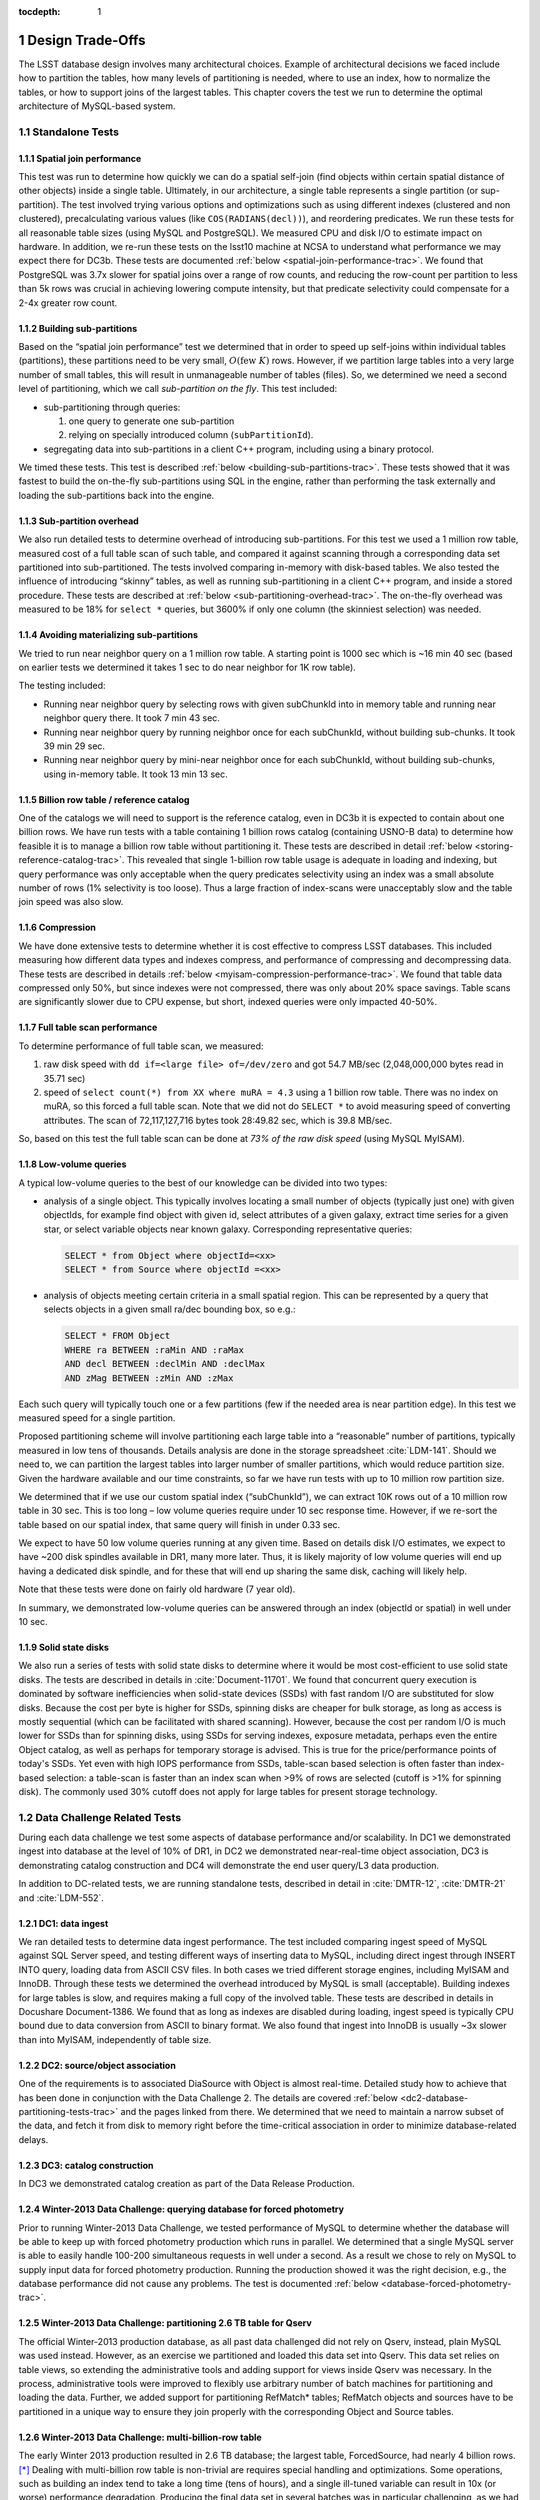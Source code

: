 ..
  Technote content.

  See https://developer.lsst.io/docs/rst_styleguide.html
  for a guide to reStructuredText writing.

  Do not put the title, authors or other metadata in this document;
  those are automatically added.

  Use the following syntax for sections:

  Sections
  ========

  and

  Subsections
  -----------

  and

  Subsubsections
  ^^^^^^^^^^^^^^

  To add images, add the image file (png, svg or jpeg preferred) to the
  _static/ directory. The reST syntax for adding the image is

  .. figure:: /_static/filename.ext
     :name: fig-label
     :target: http://target.link/url

     Caption text.

   Run: ``make html`` and ``open _build/html/index.html`` to preview your work.
   See the README at https://github.com/lsst-sqre/lsst-technote-bootstrap or
   this repo's README for more info.

   Feel free to delete this instructional comment.

:tocdepth: 1

.. Please do not modify tocdepth; will be fixed when a new Sphinx theme is shipped.

.. sectnum::

.. Add content below. Do not include the document title.

Design Trade-Offs
=================

The LSST database design involves many architectural choices. Example of
architectural decisions we faced include how to partition the tables,
how many levels of partitioning is needed, where to use an index, how to
normalize the tables, or how to support joins of the largest tables.
This chapter covers the test we run to determine the optimal
architecture of MySQL-based system.

.. _standalone-tests:

Standalone Tests
----------------

.. _spatial-join-performance:

Spatial join performance
~~~~~~~~~~~~~~~~~~~~~~~~

This test was run to determine how quickly we can do a spatial self-join
(find objects within certain spatial distance of other objects) inside a
single table. Ultimately, in our architecture, a single table represents
a single partition (or sup-partition). The test involved trying various
options and optimizations such as using different indexes (clustered and
non clustered), precalculating various values (like ``COS(RADIANS(decl))``),
and reordering predicates. We run these tests for all reasonable table
sizes (using MySQL and PostgreSQL). We measured CPU and disk I/O to
estimate impact on hardware. In addition, we re-run these tests on the
lsst10 machine at NCSA to understand what performance we may expect
there for DC3b. These tests are documented :ref:`below <spatial-join-performance-trac>`.
We found that
PostgreSQL was 3.7x slower for spatial joins over a range of row counts,
and reducing the row-count per partition to less than 5k rows was
crucial in achieving lowering compute intensity, but that predicate
selectivity could compensate for a 2-4x greater row count.

.. _building-sub-partitions:

Building sub-partitions
~~~~~~~~~~~~~~~~~~~~~~~

Based on the “spatial join performance” test we determined that in order
to speed up self-joins within individual tables (partitions), these
partitions need to be very small, :math:`O(\mathrm{few~} K)` rows.
However, if we partition large tables into a very large number of small
tables, this will result in unmanageable number of tables (files). So,
we determined we need a second level of partitioning, which we call
*sub-partition on the fly*. This test included:

- sub-partitioning through queries:

  1. one query to generate one sub-partition

  2. relying on specially introduced column (``subPartitionId``).

- segregating data into sub-partitions in a client C++ program,
  including using a binary protocol.

We timed these tests. This test is described :ref:`below <building-sub-partitions-trac>`.
These tests showed
that it was fastest to build the on-the-fly sub-partitions using SQL in
the engine, rather than performing the task externally and loading the
sub-partitions back into the engine.

.. _sub-partition-overhead:

Sub-partition overhead
~~~~~~~~~~~~~~~~~~~~~~

We also run detailed tests to determine overhead of introducing
sub-partitions. For this test we used a 1 million row table, measured
cost of a full table scan of such table, and compared it against
scanning through a corresponding data set partitioned into
sub-partitioned. The tests involved comparing in-memory with
disk-based tables. We also tested the influence of introducing
“skinny” tables, as well as running sub-partitioning in a client C++
program, and inside a stored procedure. These tests are described at
:ref:`below <sub-partitioning-overhead-trac>`. The on-the-fly
overhead was measured to be 18% for ``select *`` queries, but
3600% if only one column (the skinniest selection) was needed.

.. _avoiding-materializing-sub-partitions:

Avoiding materializing sub-partitions
~~~~~~~~~~~~~~~~~~~~~~~~~~~~~~~~~~~~~

We tried to run near neighbor query on a 1 million row table. A starting
point is 1000 sec which is ~16 min 40 sec (based on earlier tests we
determined it takes 1 sec to do near neighbor for 1K row table).

The testing included:

- Running near neighbor query by selecting rows with given subChunkId
  into in memory table and running near neighbor query there. It took 7
  min 43 sec.

- Running near neighbor query by running neighbor once for each
  subChunkId, without building sub-chunks. It took 39 min 29 sec.

- Running near neighbor query by mini-near neighbor once for each
  subChunkId, without building sub-chunks, using in-memory table. It
  took 13 min 13 sec.

.. _billion-row-table:

Billion row table / reference catalog
~~~~~~~~~~~~~~~~~~~~~~~~~~~~~~~~~~~~~

One of the catalogs we will need to support is the reference catalog,
even in DC3b it is expected to contain about one billion rows. We have
run tests with a table containing 1 billion rows catalog (containing
USNO-B data) to determine how feasible it is to manage a billion row
table without partitioning it. These tests are described in detail
:ref:`below <storing-reference-catalog-trac>`. This revealed that
single 1-billion row table usage is adequate in loading and indexing,
but query performance was only acceptable when the query predicates
selectivity using an index was a small absolute number of rows (1%
selectivity is too loose). Thus a large fraction of index-scans were
unacceptably slow and the table join speed was also slow.

.. _compression:

Compression
~~~~~~~~~~~

We have done extensive tests to determine whether it is cost effective
to compress LSST databases. This included measuring how different data
types and indexes compress, and performance of compressing and
decompressing data. These tests are described in details :ref:`below <myisam-compression-performance-trac>`.
We found that
table data compressed only 50%, but since indexes were not compressed,
there was only about 20% space savings. Table scans are significantly
slower due to CPU expense, but short, indexed queries were only impacted
40-50%.

.. _full-table-scan-performance:

Full table scan performance
~~~~~~~~~~~~~~~~~~~~~~~~~~~

To determine performance of full table scan, we measured:

1. raw disk speed with ``dd if=<large file> of=/dev/zero`` and got
   54.7 MB/sec (2,048,000,000 bytes read in 35.71 sec)

2. speed of ``select count(*) from XX where muRA = 4.3`` using a 1
   billion row table. There was no index on muRA, so this forced a full
   table scan. Note that we did not do ``SELECT *`` to avoid measuring
   speed of converting attributes. The scan of 72,117,127,716 bytes took
   28:49.82 sec, which is 39.8 MB/sec.

So, based on this test the full table scan can be done at *73% of the
raw disk speed* (using MySQL MyISAM).

.. _low-volume-queries:

Low-volume queries
~~~~~~~~~~~~~~~~~~

A typical low-volume queries to the best of our knowledge can be divided
into two types:

- analysis of a single object. This typically involves locating a small
  number of objects (typically just one) with given objectIds, for
  example find object with given id, select attributes of a given
  galaxy, extract time series for a given star, or select variable
  objects near known galaxy. Corresponding representative queries:

  .. code:: sql

     SELECT * from Object where objectId=<xx>
     SELECT * from Source where objectId =<xx>

- analysis of objects meeting certain criteria in a small spatial
  region. This can be represented by a query that selects objects in a
  given small ra/dec bounding box, so e.g.:

  .. code:: sql

     SELECT * FROM Object
     WHERE ra BETWEEN :raMin AND :raMax
     AND decl BETWEEN :declMin AND :declMax
     AND zMag BETWEEN :zMin AND :zMax

Each such query will typically touch one or a few partitions (few if the
needed area is near partition edge). In this test we measured speed for
a single partition.

Proposed partitioning scheme will involve partitioning each large table
into a “reasonable” number of partitions, typically measured in low tens
of thousands. Details analysis are done in the storage spreadsheet
:cite:`LDM-141`. Should we need to, we can partition
the largest tables into larger number of smaller partitions, which would
reduce partition size. Given the hardware available and our time
constraints, so far we have run tests with up to 10 million row
partition size.

We determined that if we use our custom spatial index (“subChunkId”), we
can extract 10K rows out of a 10 million row table in 30 sec. This is
too long – low volume queries require under 10 sec response time.
However, if we re-sort the table based on our spatial index, that same
query will finish in under 0.33 sec.

We expect to have 50 low volume queries running at any given time. Based
on details disk I/O estimates, we expect to have ~200 disk spindles
available in DR1, many more later. Thus, it is likely majority of low
volume queries will end up having a dedicated disk spindle, and for
these that will end up sharing the same disk, caching will likely help.

Note that these tests were done on fairly old hardware (7 year old).

In summary, we demonstrated low-volume queries can be answered through
an index (objectId or spatial) in well under 10 sec.

.. _ssd:

Solid state disks
~~~~~~~~~~~~~~~~~

We also run a series of tests with solid state disks to determine where
it would be most cost-efficient to use solid state disks. The tests are
described in details in :cite:`Document-11701`. We found that concurrent query execution
is dominated by software inefficiencies when solid-state devices (SSDs)
with fast random I/O are substituted for slow disks. Because the cost
per byte is higher for SSDs, spinning disks are cheaper for bulk
storage, as long as access is mostly sequential (which can be
facilitated with shared scanning). However, because the cost per random
I/O is much lower for SSDs than for spinning disks, using SSDs for
serving indexes, exposure metadata, perhaps even the entire Object
catalog, as well as perhaps for temporary storage is advised. This is
true for the price/performance points of today's SSDs. Yet even with
high IOPS performance from SSDs, table-scan based selection is often
faster than index-based selection: a table-scan is faster than an index
scan when >9% of rows are selected (cutoff is >1% for spinning disk).
The commonly used 30% cutoff does not apply for large tables for present
storage technology.

.. _data-challenge-tests:

Data Challenge Related Tests
----------------------------

During each data challenge we test some aspects of database performance
and/or scalability. In DC1 we demonstrated ingest into database at the
level of 10% of DR1, in DC2 we demonstrated near-real-time object
association, DC3 is demonstrating catalog construction and DC4 will
demonstrate the end user query/L3 data production.

In addition to DC-related tests, we are running standalone tests,
described in detail in :cite:`DMTR-12`, :cite:`DMTR-21` and :cite:`LDM-552`.

.. _dc1:

DC1: data ingest
~~~~~~~~~~~~~~~~

We ran detailed tests to determine data ingest performance. The test
included comparing ingest speed of MySQL against SQL Server speed, and
testing different ways of inserting data to MySQL, including direct
ingest through INSERT INTO query, loading data from ASCII CSV files. In
both cases we tried different storage engines, including MyISAM and
InnoDB. Through these tests we determined the overhead introduced by
MySQL is small (acceptable). Building indexes for large tables is slow,
and requires making a full copy of the involved table. These tests are
described in details in Docushare Document-1386. We found that as long
as indexes are disabled during loading, ingest speed is typically CPU
bound due to data conversion from ASCII to binary format. We also found
that ingest into InnoDB is usually ~3x slower than into MyISAM,
independently of table size.

.. _dc2:

DC2: source/object association
~~~~~~~~~~~~~~~~~~~~~~~~~~~~~~

One of the requirements is to associated DiaSource with Object is almost
real-time. Detailed study how to achieve that has been done in
conjunction with the Data Challenge 2. The details are covered
:ref:`below <dc2-database-partitioning-tests-trac>` and the
pages linked from there. We determined that we need to maintain a narrow
subset of the data, and fetch it from disk to memory right before the
time-critical association in order to minimize database-related delays.

.. _dc3:

DC3: catalog construction
~~~~~~~~~~~~~~~~~~~~~~~~~

In DC3 we demonstrated catalog creation as part of the Data Release
Production.

.. _winter2013-querying:

Winter-2013 Data Challenge: querying database for forced photometry
~~~~~~~~~~~~~~~~~~~~~~~~~~~~~~~~~~~~~~~~~~~~~~~~~~~~~~~~~~~~~~~~~~~

Prior to running Winter-2013 Data Challenge, we tested performance of
MySQL to determine whether the database will be able to keep up with
forced photometry production which runs in parallel. We determined that
a single MySQL server is able to easily handle 100-200 simultaneous
requests in well under a second. As a result we chose to rely on MySQL
to supply input data for forced photometry production. Running the
production showed it was the right decision, e.g., the database
performance did not cause any problems. The test is documented :ref:`below <database-forced-photometry-trac>`.

.. _winter2013-partitioning:

Winter-2013 Data Challenge: partitioning 2.6 TB table for Qserv
~~~~~~~~~~~~~~~~~~~~~~~~~~~~~~~~~~~~~~~~~~~~~~~~~~~~~~~~~~~~~~~

The official Winter-2013 production database, as all past data
challenged did not rely on Qserv, instead, plain MySQL was used instead.
However, as an exercise we partitioned and loaded this data set into
Qserv. This data set relies on table views, so extending the
administrative tools and adding support for views inside Qserv was
necessary. In the process, administrative tools were improved to
flexibly use arbitrary number of batch machines for partitioning and
loading the data. Further, we added support for partitioning RefMatch\*
tables; RefMatch objects and sources have to be partitioned in a unique
way to ensure they join properly with the corresponding Object and
Source tables.

.. _winter2014-multi-billion-row:

Winter-2013 Data Challenge: multi-billion-row table
~~~~~~~~~~~~~~~~~~~~~~~~~~~~~~~~~~~~~~~~~~~~~~~~~~~

The early Winter 2013 production resulted in 2.6 TB database; the
largest table, ForcedSource, had nearly 4 billion rows.\ [*]_
Dealing with multi-billion row table is non-trivial are requires special
handling and optimizations. Some operations, such as building an index
tend to take a long time (tens of hours), and a single ill-tuned
variable can result in 10x (or worse) performance degradation. Producing
the final data set in several batches was in particular challenging, as
we had to rebuild indexes after inserting data from each batch. Key
lessons learned have been documented at
https://dev.lsstcorp.org/trac/wiki/mysqlLargeTables. Issues we uncovered
with MySQL (myisamchk) had been reported to the MySQL developers, and
were fixed immediately.

In addition, some of the more complex queries, in particular these with
spatial constraints had to be optimized.\ [*]_ The query
optimizations have been documented at
https://dev.lsstcorp.org/trac/wiki/db/MySQL/Optimizations.

.. _other-demonstrations:

Other Demonstrations
====================

.. _demo-shared-scans:

Shared Scans
------------

We have conducted preliminary empirical evaluation of our basic shared
scan implementation. The software worked exactly as expected, and we
have not discovered any unforeseen challenges. For the tests we used a
mix of queries with a variety of filters, different CPU load, different
result sizes, some with grouping, some with aggregations, some with
complex math. Specifically, we have measured the following:

- A single full table scan through the Object table took ~3 minutes.
  Running a mix 30 such queries using our shared scan code took 5 min 27
  sec (instead of expected ~1.5 hour it’d take if we didn’t use the
  shared scan code.)

- A single full table scan through Source table took between ~14 min 26
  sec and 14 min 36 sec depending on query complexity. Running a mix of
  30 such queries using shares scan code took 25 min 30 sec.  (instead
  of over 7 hours).

In both cases the extra time it took comparing to the timing of a single
query was related to (expected) CPU contention: we have run 30
simultaneous queries on a slow, 4-core machine.

In addition, we demonstrated running simultaneously a shared scan plus
short, interactive queries. The interactive queries completed as
expected, in some cases with a small (1-2 sec) delay.

.. _demo-fault-tolerance:

Fault Tolerance
---------------

To prove Qserv can gracefully handle faults, we artificially triggered
different error conditions, such as corrupting random parts of a
internal MySQL files while Qserv is reading them, or corrupting data
sent between various components of the Qserv (e.g., from the `XRootD`_ to
the master process).

.. _demo-worker-failure:

Worker failure
~~~~~~~~~~~~~~

These tests are meant to simulate worker failure in general, including
spontaneous termination of a worker process and/or inability to
communicate with a worker node.

When a relevant worker (i.e. one managing relevant data) has failed
prior to query execution, either 1) duplicate data exists on another
worker node, in which case `XRootD`_ silently routes requests from the
master to this other node, or 2) the data is unavailable elsewhere, in
which case `XRootD`_ returns an error code in response to the master's
request to open for write. The former scenario has been successfully
demonstrated during multi-node cluster tests. In the latter scenario,
Qserv gracefully terminates the query and returns an error to the user.
The error handling of the latter scenario involves recently developed
logic and has been successfully demonstrated on a single-node,
multi-worker process setup.

Worker failure during query execution can, in principle, have several
manifestations.

1. If `XRootD`_ returns an error to the Qserv master in response to a
   request to open for write, Qserv will repeat request for open a fixed
   number (e.g. 5) of times. This has been demonstrated.

2. If `XRootD`_ returns an error to the Qserv master in response to a
   write, Qserv immediately terminates the query gracefully and returns
   an error to the user. This has been demonstrated. Note that this may
   be considered acceptable behavior (as opposed to attempting to
   recover from the error) since it is an unlikely failure-mode.

3. If `XRootD`_ returns an error to the Qserv master in response to a
   request to open for read, Qserv will attempt to recover by
   re-initializing the associated chunk query in preparation for a
   subsequent write. This is considered the most likely manifestation of
   worker failure and has been successfully demonstrated on a
   single-node, multi-worker process setup.

4. If `XRootD`_ returns an error to the Qserv master in response to a read,
   Qserv immediately terminates the query gracefully and returns an
   error to the user. This has been demonstrated. Note that this may be
   considered acceptable behavior (as opposed to attempting to recover
   from the error) since it is an unlikely failure-mode.

.. _demo-data-corruption:

Data corruption
~~~~~~~~~~~~~~~

These tests are meant to simulate data corruption that might occur on
disk, during disk I/O, or during communication over the network. We
simulate these scenarios in one of two ways. 1) Truncate data read via
`XRootD`_ by the Qserv master to an arbitrary length. 2) Randomly choose a
single byte within a data stream read via `XRootD`_ and change it to a
random value. The first test necessarily triggers an exception within
Qserv. Qserv responds by gracefully terminating the query and returning
an error message to the user indicating the point of failure (e.g.
failed while merging query results). The second test intermittently
triggers an exception depending on which portion of the query result is
corrupted. This is to be expected since Qserv verifies the format but
not the content of query results. Importantly, for all tests, regardless
of which portion of the query result was corrupted, the error was
isolated to the present query and Qserv remained stable.

.. _demo-future-tests:

Future tests
~~~~~~~~~~~~

Much of the Qserv-specific fault tolerance logic was recently developed
and requires additional testing. In particular, all worker failure
simulations described above must be replicated within a multi-cluster
setup.

.. _multiple-qserve:

Multiple Qserv Installations on a Single Machine
------------------------------------------------

Once in operations, it will be important to allow multiple qserv
instances to coexist on a single machine. This will be necessary when
deploying new Data Release, or for testing new version of the software
(e.g., MySQL, or Qserv). In the short term, it is useful for shared code
development and testing on a limited number of development machines we
have access to. We have successfully demonstrated Qserv have no
architectural issues or hardcoded values such as ports or paths that
would prevent us from running multiple instances on a single machine.

.. _spatial-join-performance-trac:

Spatial Join Performance
========================

This section describes performance of spatial join queries as of early 2010.\ [*]_

In practice, we expect spatial joins on Object table only. To avoid the
join on multi-billion row table, the table will be partitioned
(chunked), as described in :cite:`Document-26276`.
The queries discussed here correspond to a query executed
on a single chunk; e.g., table partitioning and distribution of
partitions across disks or nodes are not considered here. It is expected
many such chunk-based queries will execute in parallel.

Used schema:

.. code:: sql

    CREATE TABLE X (
      objectId  BIGINT NOT NULL PRIMARY KEY,
      ra        FLOAT NOT NULL,
      decl      FLOAT NOT NULL,
      muRA      FLOAT NOT NULL,
      muRAErr   FLOAT NOT NULL,
      muDecl    FLOAT NOT NULL,
      muDeclErr FLOAT NOT NULL,
      epoch     FLOAT NOT NULL,
      bMag      FLOAT NOT NULL,
      bFlag     FLOAT NOT NULL,
      rMag      FLOAT NOT NULL,
      rFlag     FLOAT NOT NULL,
      b2Mag     FLOAT NOT NULL,
      b2Flag    FLOAT NOT NULL,
      r2Mag     FLOAT NOT NULL,
      r2Flag    FLOAT NOT NULL
    )

Used data: USNO catalog.

A first version of the query:

.. code:: sql

    SELECT count(*)
    FROM   X o1, X o2
    WHERE  o1.objectId <> o2.objectId
      AND  ABS(o1.ra - o2.ra) < 0.00083 / COS(RADIANS(o2.decl))
      AND ABS(o1.decl - o2.decl) < 0.00083

Precalculating COS(RADIANS(decl)):

.. code:: sql

      ALTER TABLE X ADD COLUMN cosRadDecl FLOAT
      UPDATE X set cosRadDecl = COS(RADIANS(decl))

and changing the order of predicates as follows:

.. code:: sql

    SELECT count(*)
    FROM   X o1, X o2
    WHERE  ABS(o1.ra - o2.ra) < 0.00083 / o2.cosRadDecl
      AND  ABS(o1.decl - o2.decl) < 0.00083
      AND  o1.objectId <> o2.objectId

improves the execution time by 36% for mysql, and 38% for postgres.

Here is the timing for this (optimized) query.

+---------+---------+------------+
| nRows   | mysql   | postgres   |
+---------+---------+------------+
| [K]     | [sec]   | [sec]      |
+---------+---------+------------+
| 1       | 1       | 5          |
+---------+---------+------------+
| 2       | 5       | 19         |
+---------+---------+------------+
| 3       | 11      | 40         |
+---------+---------+------------+
| 4       | 18      | 69         |
+---------+---------+------------+
| 5       | 28      | 103        |
+---------+---------+------------+
| 10      | 101     | 371        |
+---------+---------+------------+
| 15      | 215     | 797        |
+---------+---------+------------+
| 20      | 368     |            |
+---------+---------+------------+
| 25      | 566     |            |
+---------+---------+------------+

Postgres is ~3.7x slower than mysql in this case. It is probably
possible to tune postgreSQL a little, but is it unlikely it will match
MySQL performance.

Each of these queries for both mysql and postgres were completely
CPU-dominated. The test was executed on an old-ish Sun 1503 MHz sparcv9
processor.

Also, see: :cite:`Document-11701` - the test rerun on a fast machine (dash-io).

Using index
-----------

The near neighbor query can be further optimized by introducing an
index. Based on the tests we run with mysql, in order to force mysql to
use an index for this particular query, we have to build a composite
index on all used columns, or build a composite index on (ra, decl,
cosRadDecl) and remove o1.objectId <> o2.objectId predicate (this
predicate would have to be applied in a separate step). The timing for
the query with index and without the objectId comparison:

+---------+---------+---------+----------+
| nRows   | was     | now     | faster   |
+---------+---------+---------+----------+
| [K]     | [sec]   | [sec]   | [%       |
+---------+---------+---------+----------+
| 5       | 28      | 16.7    | 40       |
+---------+---------+---------+----------+
| 10      | 101     | 67.2    | 33       |
+---------+---------+---------+----------+
| 15      | 215     | 150.8   | 30       |
+---------+---------+---------+----------+
| 20      | 368     | 269.5   | 27       |
+---------+---------+---------+----------+
| 25      | 566     | 420.3   | 26       |
+---------+---------+---------+----------+

The speedup from using an index will likely be bigger for wider tables.

CPU utilization
---------------

How many CPUs do we need to do full correlation on 1 billion row table
(DC3b)?

+-------------+--------------+---------------+--------------+--------------------+
| # chunks    | rows/chunk   | seconds per   | total        | total core-hours   |
+-------------+--------------+---------------+--------------+--------------------+
|             |              | self-join     | core-hours   | if 16 cores used   |
+-------------+--------------+---------------+--------------+--------------------+
|             |              | in 1 chunk    | needed       | twice faster       |
+-------------+--------------+---------------+--------------+--------------------+
| 40,000      | 25,000       | 566           | 6,289        | 196                |
+-------------+--------------+---------------+--------------+--------------------+
| 50,000      | 20,000       | 368           | 5,111        | 160                |
+-------------+--------------+---------------+--------------+--------------------+
| 66,666      | 15,000       | 215           | 3,981        | 124                |
+-------------+--------------+---------------+--------------+--------------------+
| 100,000     | 10,000       | 101           | 2,806        | 88                 |
+-------------+--------------+---------------+--------------+--------------------+
| 200,000     | 5,000        | 28            | 1,556        | 49                 |
+-------------+--------------+---------------+--------------+--------------------+
| 250,000     | 4,000        | 18            | 1,250        | 39                 |
+-------------+--------------+---------------+--------------+--------------------+
| 333,333     | 3,000        | 11            | 1,019        | 31                 |
+-------------+--------------+---------------+--------------+--------------------+
| 500,000     | 2,000        | 5             | 694          | 22                 |
+-------------+--------------+---------------+--------------+--------------------+
| 1,000,000   | 1,000        | 1             | 278          |                    |
+-------------+--------------+---------------+--------------+--------------------+

Realistically, we can count on ~2 8-core servers, ~twice faster than the
CPUs used in these tests. That means 1 million chunk version would
finish in 9 hours, 66K chunk version would need 5 days to finish.

Near neighbor without building sub-chunking
-------------------------------------------

We tested the performance of running nn query without explicitly
building sub-chunking. In all these tests describe here we tried to run
nn on a 1 million row table. A starting point is 1000 sec (1 sec per 1K
rows), which is ~16 min 40 sec.

First test: running near neighbor query by selecting rows with given
subChunkId into in memory table and running nn query there. This test is
`here </_static/test001.py>`__. It took
7 min 43 sec.

Second test: running near neighbor query by running neighbor once for
each subChunkId, without building sub-chunks. This test is `here </_static/test002.py>`__. It took
39 min29 sec.

Third test: runnig near neighbor query by mini-near neighbor once for
each subChunkId, without building sub-chunks, using in-memory table.
This test is `here </_static/test003.py>`__. It took 13 min 13 sec.

Near neighbor with predicates
-----------------------------

Note that full n^2 correlation without any cuts is the worst possible
spatial join, rarely needed in practice. A most useful form of near
neighbour search is a correlation with some predicates. Here is an
example hypothetical (non-scientific) query, written for the data set
used in our tests:

.. code:: sql

    SELECT count(*)
    FROM   X o1, X o2
    WHERE  o1.bMag BETWEEN 20 AND 20.13
      AND  o2.rMag BETWEEN 19.97 AND 20.15
      AND  ABS(o1.ra - o2.ra) < 0.00083 / o2.cosRadDecl
      AND  ABS(o1.decl - o2.decl) < 0.00083
      AND  o1.objectId <> o2.objectId

For the data used, the applied o1.bMag cut selects ~2% of the table, so
does the o2.rMag cut (if applied independently).

With these cuts, the near neighbour query on 25K-row table takes 0.3 sec
in mysql and 1 sec in postgres (it'd probably run even faster with
indexes on bMag and rMag). So if we used mysql we would need only 3
(1503 MHz) CPUs do run query over 1 billion rows in one hour.

For selectivity 20% it takes mysql 12 sec to finish and postgres needs
35 sec. In this case mysql would need 133 (1503 MHz) CPUs to run this
query over 1 billion rows in one hour.

This clearly shows predicate selectivity is one of the most important
factors determining how slow/fast the spatial queries will run. In
practice, if the selectivity is <10%, chunk size = ~25K or 50K rows
should work well.

``[perhaps we need to do more detailed study regarding predicate selectivity]``

Numbers for lsst10
------------------

As of late 2009 the lsst10 server had 8 cores.

Elapsed time for a single job is comparable to elapsed time of 8 jobs
run in parallel (difference is within 2-3%, except for very small
partitions, where it reaches 10%).

Testing involved running 8 “jobs”, where each job was a set of queries
executed sequentially. Each query was a near neighbor query:

.. code:: sql

    SELECT count(*) AS neighbors
    FROM   XX o1 FORCE INDEX (idxRDC),
           XX o2 FORCE INDEX (idxRDC)
    WHERE  ABS(o1.decl - o2.decl) < 0.00083
      AND  ABS(o1.ra - o2.ra) < 0.00083 / o2.cosRadDecl

    -- idxRDC was defined as "ADD INDEX idxRDC(ra, decl, cosRadDecl)"

Each query run on a single partition. Results:

+----------------------+--------------------------------------+----------------------------------+------------------------------------+
| rows per partition   | seconds to self-join one partition   | rows processed per elapsed sec   | time to process 150m rows (DC3b)   |
+----------------------+--------------------------------------+----------------------------------+------------------------------------+
| 0.5K                 | 0.05                                 | 80K                              | 31min                              |
+----------------------+--------------------------------------+----------------------------------+------------------------------------+
| 1K                   | 0.16                                 | 50K                              | 50min                              |
+----------------------+--------------------------------------+----------------------------------+------------------------------------+
| 2K                   | 0.59                                 | 27K                              | 1h 32min                           |
+----------------------+--------------------------------------+----------------------------------+------------------------------------+
| 5K                   | 3.63                                 | 11K                              | 3h 47min                           |
+----------------------+--------------------------------------+----------------------------------+------------------------------------+
| 10K                  | 14.68                                | 5.5K                             | 7h 39min                           |
+----------------------+--------------------------------------+----------------------------------+------------------------------------+
| 15K                  | 40.09                                | 3K                               | 14h                                |
+----------------------+--------------------------------------+----------------------------------+------------------------------------+

See `200909nearNeigh-lsst10.xls </_static/200909nearNeigh-lsst10.xls>`__ for details.

.. _building-sub-partitions-trac:

Building sub-partitions
=======================

We tested cost of building sub partitions on the fly.\ [*]_ This task involves
taking a large partition and segregating rows into different tables,
such that all rows with a given subChunkId end up in the same table.

Numbers for DC3b
----------------

In DC3b we will have ~150 million rows in the Object table.

A reasonable partitioning/sub-partitioning scheme:

-  1,500 partitions, 100K rows per partition.
-  a partition dynamically split into 100 sub-partitions 1K row each.

Justification
~~~~~~~~~~~~~

-  we want to keep the number of partitions <30K. Each partition = table
   = 3 files. 200K partitions would = 2GB of internal structure to be
   managed by xrootd (in memory).
-  we want relatively small sub-partitions (<2K rows) in order for near
   neighbor query to run fast, see the :ref:`analysis above <spatial-join-performance-trac>`.
-  sub-partitions can't be too small because the overlap will start
   playing big role, eg overlap over ~20% starts to become unacceptable.

Object density will not vary too much, and will be ~ 5e5 / deg^2, or 140
objects / sqArcmin. (star:galaxy ratio will vary, but once we add both
together it wont because the regions that have very high star densities
also have very high extinction, so that background galaxies are very
difficult to detect)

So a 1K-row subpartition will roughly cover 3x3 sq arcmin. Given SDSS
precalculated neighbors for 0.5 arcmin distance, this looks reasonable
(eg, the overlap is ~ 17% for the largest distance searched.)

Testing
-------

So, based on the above, we tested performance of splitting a single 100k
row table into a 100 1k tables.

Test 1: “CREATE TABLE SELECT FROM WHERE” approach
~~~~~~~~~~~~~~~~~~~~~~~~~~~~~~~~~~~~~~~~~~~~~~~~~

The simplest approach is to run in the loop

.. code:: sql

  CREATE TABLE sp_xxx ENGINE=MEMORY SELECT * FROM XX100k where subChunkId=xxx;

for each sub chunk, where xxx is a subChunkId.

Timing: ~ 1.5 sec

Test 2: Segregating in a client program (ascii)
~~~~~~~~~~~~~~~~~~~~~~~~~~~~~~~~~~~~~~~~~~~~~~~

Second, we created a C++ program that does the following:

-  ``SELECT * from XX100k`` (reads the whole 100k row partition into
   memory)
-  segregate in memory rows based on subChunkId value
-  buffer them (a buffer per subChunkId)
-  flush each buffer to a table using ``INSERT INTO sp_xxx VALUES
   (1,2,3), (4,3,4), ..., (3,4,5)``

Note that the values are sent from mysqld to the client as ascii, and
sent back from the client back to the server as ascii too.

The client job was run on the same machine where the mysqld run.

Timing: ~3x longer than the first test. Only ~2-3% of the total elapsed
time was spent in the client code, the rest was waiting for mysqld, so
optimizing the client code won't help.

In summary, it is worse than the first test.

Test 3: Segregating in a client (binary protocol)
~~~~~~~~~~~~~~~~~~~~~~~~~~~~~~~~~~~~~~~~~~~~~~~~~

We run a test similar to the previous one, but to avoid the overhead of
converting rows to ascii we used the binary protocol. In practice,

-  reading from the input table was done through a prepared statement
-  writing to a subChunk tables was done through prepared statements
   ``INSERT INTO x VALUES (?,?,?), (?,?,?), ..., (?,?,?)``, and values
   were appropriately bound.

Note that a prep statement had to be created for each output table
(table names can't parameterized).

Relevant code is `here </_static/binaryProtocol.zip>`__.

Timing: ~2x longer than the first test. Similarly to the previous test,
only 2-3% of time was spent in the client code.

Using ``CLIENT_COMPRESS`` flag makes things ~2x worse.

In summary, it is better then the previous test, but still worse than
the first test.

Note on concurrency
-------------------

So the test 1 is the fastest. It creates ~66 tables/second.
Unfortunately, running 8 of these jobs in parallel (1 per core) on
lsst10 takes ~8-9 sec, not 1.5 as one would expect (presumably due to
mysql metadata contention). Writing from each core to a different
database does not help.

Timing for DC3b
---------------

Assuming we use the “test 1” approach, and assuming we can do 1
partition in 1.5 sec (no speedup from multi-cores), it would take 37.5
min to sub-partition the whole Object table.

Based on :ref:`the analysis above <spatial-join-performance-trac>`, we can do near neighbor join on 1K
row table in 0.16 sec, so we need 16 sec to handle 100 such tables
(equal 1 100k row partition). If we run it in parallel on 7 cores while
the 8th core is sub-partitioning “next” partition, a single 100k-row
partition would (theoretically, we didn't try yet!) be done in 2.3 sec.
That is 57 min for entire DC3b Object catalog, e.g., sub-partitioning
costs us 7 min (near neighbor on 8 cores would finish in 50 min).

Each near-neighbor job does only one read access to the mysql metadata,
so the contention on mysql metadata should not be a problem.

.. _sub-partitioning-overhead-trac:

Sub-partitioning overhead [*]_
==============================

Introduction
------------

As discussed in :cite:`Document-26276`,
it might be handy to be able to split a large chunk of a table on the
fly into smaller sub-zones and sub-chunks.

To determine the overheads associated with this, we run some tests on a
1 million row table which in this case represented a reasonably sized
chunk of a multi-billion row table. The used table had significantly
less columns than the real Object table (72 bytes per row vs expected
2.5K). The test was run directly on the database server. Preparing for
the test involved

1. Created a 1-million row table
2. Precalculated 10 subZoneIds such that each zone had the same
   (or almost the same) number of rows
3. Precalculated 100 subChunkIds (10 per zone) such that each chunk had the
   same (or almost the same) number of rows
4. Created an index on subChunkId. The index selectivity is 1%.

Conclusions
-----------

For ``SELECT *`` type queries, the measured overhead was ~18%. It will
likely be even lower for our wide tables (Object table has 300 columns)

For ``SELECT`` the measured overhead was ~3600% (x36). However

-  if we use shared scans, this cost will be amortized over multiple
   queries. Also, it is very unlikely all queries using a shared scan
   will select one column
-  If it is a non-shared-scan query: we can put into subchunk tables
   only these columns that the query needs plus the primary key.

So in practice, the overhead of building sub-partitions seems
acceptable.

See below how we determined all this.

Test one: determining cost of full table scan
---------------------------------------------

First, to determine the “baseline” (how long it takes to run various
queries that involve a single full table scan) we run the following 4
queries

.. code:: sql

     SELECT * FROM XX                                               -- A
     INSERT INTO memR SELECT * FROM XX                              -- B
     SELECT SUM(bMag+rMag+b2Mag+r2Mag) FROM XX                      -- C
     INSERT INTO memRSum SELECT SUM(bMag+rMag+b2Mag+r2Mag) FROM XX  -- D

Queries A and C represent the cost of querying the data, query B
represents the minimum cost to build sub-chunks, and query D helps to
determine the cost of sending the results to the client.

*memR* and *memRSum* tables are both in-memory.

After running them, we rerun them again to check the effect of potential
caching. The timing for the first set was: 82.27, 10.32, 1.09, 1.06. The
timing for the second set was almost the same: 81.86, 10.48, 1.04, 1.06,
so it looks like caching doesn't distort the results.

The table + indexes used for these tests = ~100MB in size, and they
easily fit into 16GB of RAM we had available. We did not clean up the OS
cache between tests, so it is fair to assume we are skipping ~2 sec
which would be used to fetch the data from disk (which can do 55MB/sec)

Observations: it is expensive to format the results (cost of query B
minus cost of query D = ~9 sec). It is even more expensive to send the
results to the client application (cost of query A minus cost of query B
= ~71 sec)

Test two: determining cost of dealing with many small tables
------------------------------------------------------------

We divided 1 million rows across 100 small tables (10K rows per table).
It took 1.10 sec to run the “SELECT SUM” query sequentially for all 100
tables, so the overhead of dealing with 100 smaller tables instead of
one bigger is negligible.

A similar test with 1000 small tables (1K rows each) took 1.98 sec to
run. Here, the overhead was visibly bigger (close to x2), but it is
still acceptable.

Observation: the overhead of reading from many smaller tables instead of
1 big table is acceptable.

Test three: using subChunkIds
-----------------------------

The test included creating one in-memory table, then for each chunk:

.. code:: sql

      INSERT INTO memT SELECT * FROM XX WHERE subChunkId = <id>
      SELECT SUM(bMag+rMag+b2Mag+r2Mag) FROM memT
      TRUNCATE memT

It took 35.80 sec, and comparing with the “baseline” numbers (queries B
and C) it was about 24 sec slower. Conclusion: “WHERE subChunkId”
introduced 24 sec delay. With no chunking, our SELECT query would
complete in ~1 sec, so the overall overhead is ~x36

Re-clustering the data based on the subChunkId index by doing:

.. code:: sql

    myisamchk <baseDir>/subChunk/XX.MYI --sort-record=3

has minimal effect on the total execution cost. The likely reason is
that the table used for the test easily fits in memory and it is not
fetched from disk.

Doing the same test but with “SELECT \*” instead of
“SUM(bMag+rMag+b2Mag+r2Mag)” took 98.15 sec. Since the baseline query A
took ~83 sec, in this case the overhead was only ~15 sec (18%).

Test four: using “skinny” subChunkIds
-------------------------------------

The test included creating one in-memory table *CREATE TEMPORARY TABLE
memT (magSums FLOAT, objectId BIGINT)*, then for each chunk:

.. code:: sql

      INSERT INTO memT SELECT bMag+rMag+b2Mag+r2Mag, objectId FROM XX WHERE subChunkId = <id>
      SELECT SUM(magSums) FROM memT
      TRUNCATE memT

Essentially instead of blindly copying all columns to subchunks, we are
coping only the minimum that is needed (including objectId which will
always be needed for self-join queries). In this case, the test too
11.39 sec which is over 3x improvement comparing to the previous test.

Test five: sub-partitioning in a client program
-----------------------------------------------

We tried building sub-partitions through a client program (python). The
code was looping through rows returned from 'SELECT \* FROM XX', and for
each row it

-  parsed the row
-  checked subChunkId
-  appended it to appropriate ``INSERT INTO chunk_ VALUES (...), (...)``
   command

then it run the 'insert' commands.

Doing ``SELECT * FROM <table>``
takes 81 seconds, which is aligned with our baseline numbers (query A).
Then remaining processing took 533 sec. It could probably be optimized a
little, but it is not worth it, it is clear this is not the way to go.

Test six: stored procedure
--------------------------

Finally, we tried sub-partitioning through a stored procedure. Actually,
not the whole sub-partitioning, but just the scanning. The following
stored procedure was used:

.. code:: sql

    CREATE PROCEDURE subPart()
    BEGIN

      DECLARE objId BIGINT;
      DECLARE ra, decl DOUBLE;
      DECLARE muRA, muRAERr, muDecl, muDeclErr, epoch, bMag, bFlag,
              rMag, rFlag, b2Mag, b2Flag, r2Mag, r2Flag FLOAT;
      DECLARE subZoneId, subChunkId SMALLINT;

      DECLARE c CURSOR FOR SELECT * FROM XX;

      OPEN c;

      CURSOR_LOOP: LOOP
        FETCH C INTO objId, ra, decl, muRA, muRAERr, muDecl, muDeclErr, epoch, bMag, bFlag,
                     rMag, rFlag, b2Mag, b2Flag, r2Mag, r2Flag, subZoneId, subChunkId;

      END LOOP;

      CLOSE c;
    END
    //

So, this procedure only scans the data, it doesn't insert rows to the
corresponding sub-tables. It is roughly equivalent to the query B from
the baseline test. This test took 21 seconds, almost the same as the
corresponding baseline query B. Conclusion: pushing this computation to
the stored procedure doesn't visibly improve the performance.

.. _myisam-compression-performance-trac:

MyISAM Compression Performance
==============================

This section\ [*]_ evaluates the compression of MyISAM tables in MySQL in
order to better understand the benefits and consequences of using
compression for LSST databases.

Overview
--------

MyISAM is the default table persistence engine for MySQL, and offers
excellent read-only performance without transactional or concurrency
support. Although its performance is well-studied and generally
understood for web-app and business database demands, we wanted to
quantify its performance differences with and without compression in
order to understand how the use of compression would affect LSST data
access performance.

MyISAM packing compresses column-at-a-time.

1 minute summary
----------------

Compression works on astro data. Almost half of the tested table is
floating point, and the data itself compressed about 50%. However,
indexes did not seem to compress, and if we assume that their space
footprint is 1.5x the raw data, the overall space savings is only 20%.
Query performance is impacted, though probably less than twice as slow
for short queries (perhaps 40-50%). Long queries that need table scans
seem to slow down significantly as far as CPU, but the I/O savings has
not been measured. When indexes are used, performance is about the same,
though the indexes themselves are space-heavy and not compressed.

Goals
-----

Ideally, we would like to understand the following:

-  What will we gain in storage efficiency? Compression should reduce
   the data footprint. However, while its effectiveness is understood
   for text, image (photos and line-art), audio, and machine code, it
   has been studied relatively little for scientific data, particularly
   astronomy data. We expect much, if not most, of LSST data to be
   measured floating-point values, which are likely to be completely
   unique. Without repeating values or sequences in astro data,
   compression effectiveness is unclear.

-  What is the performance/speed impact? Specifically:

   -  How expensive is it to compress and uncompress? Although bulk
      compression and decompression performance is probably not that
      important, it must be reasonable. Supra-linear increases of time
      with respect to size are probably not acceptable.
   -  How will it affect query and processing performance? Although we
      expect the query performance to be limited by I/O problems like
      disk bandwidth, interface/bus bandwidth, and memory bandwidth,
      compression could drive the CPU usage high enough to become a new
      bottleneck. Still, in many cases, the reduced data traffic could
      improve performance more than the decompression cost.

Test Conditions
---------------

We loaded the database with source data from the USNO. It has the
following schema:

::

    RA (decimal)
    DEC (decimal)
    Proper motion RA / yr (milli-arcsec)
    error in RA pm / yr (milli-arcsec)
    Proper motion in DEC / yr (milli-arcsec)
    error in DEC pm / yr (milli-arcsec)
    epoch of observations in years with 1/10yr increments
    B mag
    flag
    R mag
    flag
    B mag2
    flag2
    R mag2
    flag2

More notes that were bundled with the data:

::

    which is a truncated set, but we had it on disk at IGPP.  We can live with
    out the other fields.

    flags are a measure of how extended the detection was with 0 being
    extremely extended and 11 being just like the stellar point spread
    function.

We added an “id” auto-increment field as a primary key.

The corresponding table:

+----------+------------+------+-----+---------+----------------+
| Field    | Type       | Null | Key | Default | Extra          |
+----------+------------+------+-----+---------+----------------+
| id       | bigint(20) | NO   | PRI | NULL    | auto_increment |
+----------+------------+------+-----+---------+----------------+
| ra       | float      | YES  |     | NULL    |                |
+----------+------------+------+-----+---------+----------------+
| decl     | float      | YES  |     | NULL    |                |
+----------+------------+------+-----+---------+----------------+
| pmra     | int(11)    | YES  |     | NULL    |                |
+----------+------------+------+-----+---------+----------------+
| pmraerr  | int(11)    | YES  |     | NULL    |                |
+----------+------------+------+-----+---------+----------------+
| pmdec    | int(11)    | YES  |     | NULL    |                |
+----------+------------+------+-----+---------+----------------+
| pmdecerr | int(11)    | YES  |     | NULL    |                |
+----------+------------+------+-----+---------+----------------+
| epoch    | float      | YES  |     | NULL    |                |
+----------+------------+------+-----+---------+----------------+
| bmag     | float      | YES  | MUL | NULL    |                |
+----------+------------+------+-----+---------+----------------+
| bmagf    | int(11)    | YES  |     | NULL    |                |
+----------+------------+------+-----+---------+----------------+
| rmag     | float      | YES  |     | NULL    |                |
+----------+------------+------+-----+---------+----------------+
| rmagf    | int(11)    | YES  |     | NULL    |                |
+----------+------------+------+-----+---------+----------------+
| bmag2    | float      | YES  |     | NULL    |                |
+----------+------------+------+-----+---------+----------------+
| bmagf2   | int(11)    | YES  |     | NULL    |                |
+----------+------------+------+-----+---------+----------------+
| rmag2    | float      | YES  |     | NULL    |                |
+----------+------------+------+-----+---------+----------------+
| rmag2f   | int(11)    | YES  |     | NULL    |                |
+----------+------------+------+-----+---------+----------------+

Relevance to real data
~~~~~~~~~~~~~~~~~~~~~~

This table is narrow compared to the expected column count for LSST, and
only 7 of 16 columns are floating point fields. It may be appropriate to
drop/add some of the integer columns so that the fraction of floating
point columns is the same as what we will be expecting in LSST. For
reference, here are the type distributions of columns for the LSST
Object table.

+----------+--------+----------------+
| type     | DC3a   | DC3b (estim)   |
+----------+--------+----------------+
| FLOAT    | 30     | 142            |
+----------+--------+----------------+
| DOUBLE   | 14     | 42             |
+----------+--------+----------------+
| other    | 15     | 21             |
+----------+--------+----------------+
| total    | 59     | 205            |
+----------+--------+----------------+

DC3a is about 3/4 floating-point, and the current DC3b estimate is about
90% floating point.

Removing the all the non-float/double columns from the table leaves 7
float columns and 1 bigint column, giving ~88% floating point values.
The resulting truncated table was tested as well, although its
bit-entropy may not match real data better than the original int-heavy
table.

Hardware configuration
~~~~~~~~~~~~~~~~~~~~~~

We tested on lsst-dev03, which is a Sun Fire V240 with Solaris 10 and
16G of memory. The database was stored on a dedicated (for practical
purposes) disk that was 32% full after loading. MySQL 5.0.27 was used.

Test Queries
~~~~~~~~~~~~

q1: Retrieve one entire row

::

    SELECT *
    FROM  %s
    WHERE id = 40000;

q2: Retrieve about 10% of rows

::

    SELECT  *
    FROM    %s
    WHERE   bmag - rmag > 10;

q1b: Retrieve bmag from one row

::

    SELECT bmag
    FROM  %s
    WHERE id = 40000;

q2b: Retrieve bmag from about 10% of rows

::

    SELECT  bmag
    FROM    %s
    WHERE   bmag - rmag > 10;

Numbers
~~~~~~~

Bulk Performance for 100 million rows: Times in seconds

+-----------------+-----------+----------+
|                 | w/o idx   | w/ idx   |
+-----------------+-----------+----------+
| myisampack      | 1418      | 1387     |
+-----------------+-----------+----------+
| Pack-repair     | 374       | 3200     |
+-----------------+-----------+----------+
| Unpack          | 412       | 2959     |
+-----------------+-----------+----------+
| Unpack-repair   | 102       | 2689     |
+-----------------+-----------+----------+
| Total pack      | 1792      | 4587     |
+-----------------+-----------+----------+

Truncated table (7/8 float)

+---------------------+-----------+----------+
|                     | w/o idx   | w/ idx   |
+---------------------+-----------+----------+
| myisampack          | 806       | 822      |
+---------------------+-----------+----------+
| Pack-repair         | 231       | 2567     |
+---------------------+-----------+----------+
| Unpack              |           | 2414     |
+---------------------+-----------+----------+
| Unpack-repair       |           | 2194     |
+---------------------+-----------+----------+
| Total pack          |           | 3389     |
+---------------------+-----------+----------+
| Total pack row/s    | 9.64e4    | 2.95e4   |
+---------------------+-----------+----------+
| Total pack byte/s   | 3.57e6    | 1.72e6   |
+---------------------+-----------+----------+

Sizes:
^^^^^^

+----------------+---------+---------+----------------+----------------+
|                | Table   | Index   | Table(trunc)   | Index(trunc)   |
+----------------+---------+---------+----------------+----------------+
| Uncompressed   | 7000M   | 1442M   | 3700M          | 2140M          |
+----------------+---------+---------+----------------+----------------+
| Compressed     | 2001M   | 2142M   | 1703M          | 2140M          |
+----------------+---------+---------+----------------+----------------+

(in 1M = 10\*\*6)

Table size is reduced to 29% of original (49% if indexes are included).
The truncated table compresses somewhat less: 46% of original (66% if
indexes are included). Since the indexes do not compress (indeed, they
may expand), they must be considered in any compression evaluation.

Query Performance:
^^^^^^^^^^^^^^^^^^

Test 1:

+---------------+----------------+---------------+----------+---------------+
|               | uncompressed   |               | packed   |               |
+---------------+----------------+---------------+----------+---------------+
|               | No idx         | Id/bmag idx   | No idx   | Id/bmag idx   |
+---------------+----------------+---------------+----------+---------------+
| q1: sel row   | 63.8           | 0.15          | 237      | 0.11          |
+---------------+----------------+---------------+----------+---------------+
| q2: filter    | 304.9          | 303.8         | 327.2    | 307.5         |
+---------------+----------------+---------------+----------+---------------+

Notes: the uncompressed q1 time is fishy. I couldn't reproduce it.

Test 2:

+-------+----------+---------------+------------+---------------+
|       | packed   |               | Unpacked   |               |
+-------+----------+---------------+------------+---------------+
|       | no idx   | id/bmag idx   | no idx     | id/bmag idx   |
+-------+----------+---------------+------------+---------------+
| q1    | 270.16   | 0.07          | 192.54     | 0.05          |
+-------+----------+---------------+------------+---------------+
| q2    | 290.35   | 307.2         | 407.29     | 309.06        |
+-------+----------+---------------+------------+---------------+
| q1b   | 267.24   | 0.22          | 192.6      | 0.16          |
+-------+----------+---------------+------------+---------------+
| q2b   | 178.09   | 152.05        | 242.38     | 154.01        |
+-------+----------+---------------+------------+---------------+

Additional runs:

+------------+---------------+----------------------+---------------+----------------------------+---------------+
| Unpacked   |               | Unpacked (w/flush)   |               | Unpacked (flush+restart)   |               |
+------------+---------------+----------------------+---------------+----------------------------+---------------+
| no idx     | id/bmag idx   | no idx               | id/bmag idx   | no idx                     | id/bmag idx   |
+------------+---------------+----------------------+---------------+----------------------------+---------------+
| 192.36     | 0.06          | 143.23               | 0.04          | 97.96                      | 0.05          |
+------------+---------------+----------------------+---------------+----------------------------+---------------+
| 407.24     | 255.23        | 272.96               | 255.82        | 265.14                     | 283.37        |
+------------+---------------+----------------------+---------------+----------------------------+---------------+
| 192.65     | 0.16          | 136.1                | 0.17          | 100.64                     | 0.17          |
+------------+---------------+----------------------+---------------+----------------------------+---------------+
| 242.61     | 92.41         | 100.01               | 92.02         | 92.45                      | 196           |
+------------+---------------+----------------------+---------------+----------------------------+---------------+

Relative times: (packed/unpacked time, test 2)

+-------+------------+---------+
|       | No index   | Index   |
+-------+------------+---------+
| q1    | 1.4        | 1.46    |
+-------+------------+---------+
| q2    | 0.71       | 0.99    |
+-------+------------+---------+
| q1b   | 1.39       | 1.41    |
+-------+------------+---------+
| q2b   | 0.73       | 0.99    |
+-------+------------+---------+

Truncated performance
---------------------

We re-evaluated query performance on the truncated table. To enhance
reproducibility, we ran query sets three times under each condition,
flushing tables before the repeated sets (flush, then 4 queries,
thrice). OS buffers were not cleared, so the results should indicate
fully disk-cached performance.

Unpacked:

+-------+-----------------+----------+----------+------------+---------+----------+
|       | Id/bmag index   |          |          | No index   |         |          |
+-------+-----------------+----------+----------+------------+---------+----------+
|       | 1               | 2        | 3        | 1          | 2       | 3        |
+-------+-----------------+----------+----------+------------+---------+----------+
| q1    | 0.05            | 0.04     | 0.04     | 56.31      | 38.53   | 38.53    |
+-------+-----------------+----------+----------+------------+---------+----------+
| q2    | 230.09          | 206.85   | 207.34   | 206.43     | 206.2   | 206.05   |
+-------+-----------------+----------+----------+------------+---------+----------+
| q1b   | 0.13            | 0.15     | 0.15     | 38.53      | 44.12   | 38.54    |
+-------+-----------------+----------+----------+------------+---------+----------+
| q2b   | 100.38          | 103.55   | 91.8     | 84.21      | 84.15   | 84.28    |
+-------+-----------------+----------+----------+------------+---------+----------+

Packed:

+-------+-----------------+----------+----------+------------+----------+----------+
|       | Id/bmag index   |          |          | No index   |          |          |
+-------+-----------------+----------+----------+------------+----------+----------+
|       | 1               | 2        | 3        | 1          | 2        | 3        |
+-------+-----------------+----------+----------+------------+----------+----------+
| q1    | 0.09            | 0.05     | 0.05     | 178.87     | 135.3    | 135.22   |
+-------+-----------------+----------+----------+------------+----------+----------+
| q2    | 339.21          | 307.46   | 307.14   | 307.99     | 307.53   | 307.69   |
+-------+-----------------+----------+----------+------------+----------+----------+
| q1b   | 0.15            | 0.26     | 0.13     | 137.04     | 135.31   | 135.43   |
+-------+-----------------+----------+----------+------------+----------+----------+
| q2b   | 185.73          | 183.39   | 186.06   | 184.26     | 184.26   | 184.3    |
+-------+-----------------+----------+----------+------------+----------+----------+

Avg (2nd/3rd runs) compression penalty:

+-------+---------------+----------+
|       | id/bmag idx   | no idx   |
+-------+---------------+----------+
| q1    | 0.05          | 0.72     |
+-------+---------------+----------+
| q2    | 0.33          | 0.33     |
+-------+---------------+----------+
| q1b   | 0.23          | 0.69     |
+-------+---------------+----------+
| q2b   | 0.47          | 0.54     |
+-------+---------------+----------+

Error calculations:

+-------+-------------------+----------+---------------------+----------+--------------------+----------+----------------------+----------+
|       | avg perf packed   |          | avg perf unpacked   |          | rms error packed   |          | rms error unpacked   |          |
+-------+-------------------+----------+---------------------+----------+--------------------+----------+----------------------+----------+
|       | id/bmag idx       | no idx   | id/bmag idx         | no idx   | id/bmag idx        | no idx   | id/bmag idx          | no idx   |
+-------+-------------------+----------+---------------------+----------+--------------------+----------+----------------------+----------+
| q1    | 0.05              | 135.26   | 0.04                | 38.53    | 0                  | 0.04     | 0                    | 0        |
+-------+-------------------+----------+---------------------+----------+--------------------+----------+----------------------+----------+
| q2    | 307.3             | 307.61   | 207.1               | 206.13   | 0.16               | 0.08     | 0.25                 | 0.07     |
+-------+-------------------+----------+---------------------+----------+--------------------+----------+----------------------+----------+
| q1b   | 0.2               | 135.37   | 0.15                | 41.33    | 0.07               | 0.06     | 0                    | 2.79     |
+-------+-------------------+----------+---------------------+----------+--------------------+----------+----------------------+----------+
| q2b   | 184.73            | 184.28   | 97.68               | 84.21    | 1.34               | 0.02     | 5.88                 | 0.07     |
+-------+-------------------+----------+---------------------+----------+--------------------+----------+----------------------+----------+

Results discussion
------------------

Since re-running and timing the queries on the truncated tables with an
eye towards consistency and reproducibility, the picture has become a
bit different. This discussion will be limited to the truncated table
results, where the second and third runs are largely consistent as they
should be fully cached.

-  Indexes only helped for the queries that selected single rows.
   Wherever an index was available and exploited, compression did not
   have a significant impact. Note that q1b with indexes seems worse
   with compression, but the difference is within the rms error (34% for
   q1b packed, w/indexes) for its timings.

Since indexes are never compressed, this makes sense. If the query
exploits an index, compression should not matter since the index is
structurally the same regardless of compression.

-  For those queries which were not optimized by indexes, compressed
   performance was a lot worse. With indexes, the degradation was
   between 5% to 47% and without indexes, between 33% to 72%.

Since these are timings for the fully-cached (OS and MySQL) conditions,
bandwidth savings, the only possible benefit of compression, is ignored,
and we measure only the CPU impact.

-  Since we expect query performance to be disk-limited, and compression
   effectively reduces the table sizes by 50% or more (excluding
   indexes), we should test further and include I/O effects. In
   particular, the balance between CPU performance and disk performance
   is crucial. The test machine's generous memory capacity (16GB)
   relative to the table size (7GB uncompressed) makes uncached testing
   difficult.

Measurement variability
~~~~~~~~~~~~~~~~~~~~~~~

Results seemed largely reproducible until additional steps were taken to
control conditions (via “flush table” and server restarting). Oddly
enough, flushing tables or restarting the server seemed to improve
performance for non-indexed, non-compressed situations (compressed
tables have not been retested).

So far, none of the tests have included flushing OS disk buffers, since
we don't know of a quick way in Solaris (and the machine has 16G of
memory).

MySQL performance itself seems to be quite complex, and sometimes
surprising (should “flush table” improve performance?). To get better
than factor-of-two estimates, we need to control conditions more
aggressively and retest.

Take-home messages (“conclusions”)
----------------------------------

-  Compression and uncompression take reasonable amounts of time.
-  Rebuilding indexes is about expensive as the
   compression/uncompression
-  Compression could effectively double the amount of store-able data,
   should the data be similar in distribution and variability to the
   USNO data.
-  Despite the measurement variability, we can guess that table scans
   are impacted 40-60% in CPU (while I/O is cut about 50%), and short
   row-retrieval takes a similar hit (though less than 2x). Where
   indexes are exploited, the difference seems small (as expected).

.. _storing-reference-catalog-trac:

Storing Reference Catalog\ [*]_
===============================

Assumptions (based on DataAccWG telecon discussions Oct 23, Oct 6, Oct
2):

-  data will come from several sources (USNO-B, simCat, maybe SDSS,
   maybe 2MASS [**TBD**])
-  some fields will go over the pole
-  we should keep reference catalogs for simCat and all-the-rest
   separate (almost nothing will match)
-  size of the master reference catalog (MRC) will be ~1 billion rows
   (USNO-B), augmented by some columns (maybe from SDSS, maybe 2MASS).
   For now, assuming 100 bytes/row, that is 100GB [**need to come up
   with schema**]
-  we will need to extract a subset of rows to create individual
   reference catalogs:

   -  astrometric reference catalog (simCat, non-simCat)
   -  photometric reference catalog (simCat, non-simCat)
   -  SDQA astrometric reference catalog (simCat, non-simCat). It will
      need only bright, isolate stars [**open question: maybe we don't
      need separate SDQA cat**]
   -  SDQA photometric reference catalog (simCat, non-simCat) - this is
      beyond DC3b [**see open question above**]

-  each reference catalog will be ~ 1% of the entire MRC, so ~1GB
-  some objects will be shared by multiple reference catalogs
-  we do not need to worry about updating reference catalogs (e.g., the
   input source catalogs are frozen) - this is true for at least USNOB
   and SDSS.
-  typical access pattern “give me all objects for a given CCD” - this
   implies a cone search with a ccd radius in ccd center, then would
   need to clip the edges.

Building the Reference Catalogs
-------------------------------

ObjectIds from different data sources will not match, and we will need
to run association (a la Association Pipeline) to synchronize them (this
is a heavy operation).

Given the assumptions above and the results of the tests below, the best
option seems to be:

-  build a MRC (join data from all sources into one large table)
-  extract reference catalogs and store separately (they are small, ~1
   GB each in DC3b)
-  could push the MRC to tapes if we need to recover some disk space
-  should we ever need to introduce a new version of a source catalog -
   we would create a new MRC.

SDQA Catalogs: - want bright stars: need to apply filter on magnitude -
want isolated stars: need to identify object without near neighbors -
see `LSST Trac <https://dev.lsstcorp.org/trac/wiki/SdqaWcsFailureCheckStage>`_ for more details

The former is easy. The latter will require some thinking. It is a
one-time operation, and we are talking about few million rows (1% of 1
billion = 10 millions, cut on magnitude will further reduce it).
Options:

- maybe use custom C++ code, generate on the fly overlapping declination zones and stream by zone
- maybe use DIF-spatial-index-assisted join

[**This needs investigation**]

Spatial index: we are considering using
`DIF <http://ross.iasfbo.inaf.it/dif/>`__ :cite:`2008ASPC..394..487N`.

.. todo::

   - write up DIF capabilities
   - test it
   - also try InnoDB with cluster index on healpixId

Description of the Tests
------------------------

The tests were done on lsst-dev01 (2 CPUs), using /u1/ file system which
can do ~45 MB/sec sequential read (tested using ``dd if=/u1/bigFile
of=/dev/zero``)

Input data: USNO-B catalog, 1 billion rows (65GB in csv form). Schema:

.. code:: sql

    CREATE TABLE XX (
      # objectId  BIGINT NOT NULL PRIMARY KEY, -- added later
      ra        REAL NOT NULL,
      decl      REAL NOT NULL,
      muRA      FLOAT NOT NULL,
      muRAErr   FLOAT NOT NULL,
      muDecl    FLOAT NOT NULL,
      muDeclErr FLOAT NOT NULL,
      epoch     FLOAT NOT NULL,
      bMag      FLOAT NOT NULL,
      bFlag     FLOAT NOT NULL,
      rMag      FLOAT NOT NULL,
      rFlag     FLOAT NOT NULL,
      b2Mag     FLOAT NOT NULL,
      b2Flag    FLOAT NOT NULL,
      r2Mag     FLOAT NOT NULL,
      r2Flag    FLOAT NOT NULL
    );

Quick Summary
-------------

-  Speed of loading is reasonable (~1 h 20 min)
-  Speed of building indexes is acceptable (~5 h)
-  Selecting small number of rows via index is very fast
-  Speed of full table scan is at ~85% of raw disk speed (30 min)
-  Selecting large number of rows via index (full index scan) is
   *unacceptably slow* (8 h)
-  Speed of join is relatively slow: at 15% of raw disk speed (~5 h)

Details are given below.

Data ingest
~~~~~~~~~~~

Loading data done via

.. code:: sql

    LOAD DATA INFILE 'x.csv' INTO TABLE XX FIELDS TERMINATED BY ',' LINES TERMINATED BY '\n'"

took 1h 19 min.

iostat showed steady 27 MB/sec write I/O, disk was 18% busy, CPU 90%
busy.

The db file size (MYD): 60 GB

Building key
~~~~~~~~~~~~

Command:

.. code:: sql

    alter table add key(bMag)

CPU ~30% busy. Disk ~75% busy doing 41 MB/sec write and 21 MB/sec read

Took 5h 11min

MYI file size: 12 GB

Adding primary key
~~~~~~~~~~~~~~~~~~

(This is not a typical operation - we won't be doing it in LSST)

Command:

.. code:: sql

    ALTER TABLE XX
    ADD COLUMN objectId BIGINT NOT NULL AUTO_INCREMENT PRIMARY KEY FIRST;

Took 15h 36min

MYD grew to 68 GB, MYI grew to 26 GB

Index for objectId takes 14 GB. (theoretically, 1 billion x 8 bytes is 8
GB, so 43% overhead)

Full table scan
~~~~~~~~~~~~~~~

Command:

.. code:: sql

    -- note, there is no index on r2Mag
    select count(*) from XX where r2Mag > 5.6

Takes 30 min

iostat shows between 36-42 MB/sec read I/O, which makes sense (68 GB MYD
file in 30 min = 38 MB/sec). This is 84% of the best this disk can do.

Selecting through index
~~~~~~~~~~~~~~~~~~~~~~~

Small # rows
^^^^^^^^^^^^

Selecting a small number of rows through index takes no time

Large # rows (full index scan)
^^^^^^^^^^^^^^^^^^^^^^^^^^^^^^

.. code:: sql

    -- there is an index on bMag
    select count(*) from XX where  bMag > 4;

Took 7h 55 min

The result = 370 milion rows (37% of all rows)

iostat shows there a lot of small io (1MB/sec), which is consistent with
elapsed time: IDX file size = 27.4 GB --> 1MB/sec. It looks like mysql
is inefficiently walking through the index (tree), fetching pieces from
disk in small chunks.

Note that a similar query but selecting small number of rows

.. code:: sql

    -- this returns 0 rows
    select count(*) from XX where  bMag > 40;

Takes no time.

As expected, disabling indexes and rerunning query takes 29 min 14 sec
(full table scan)

Speed of join
~~~~~~~~~~~~~

We may want to join USNO-B objects with eg SDSS objects on the fly
(assuming objectId are synchronized)...

.. code:: sql

    -- create dummy sdss table
    CREATE TABLE sdss (
      objectId  BIGINT NOT NULL PRIMARY KEY,
      sdss1     FLOAT NOT NULL,
      sdss2     FLOAT NOT NULL,
      sdss3     FLOAT NOT NULL,
      sdss4     FLOAT NOT NULL,
      sdss5     FLOAT NOT NULL,
      sdss6     FLOAT NOT NULL
    );

    -- in this case it is 25% of usno rows
    INSERT INTO sdss
    SELECT objectId, bMag, bFlag, rMag, rFlag,b2Mag, b2Flag
    FROM XX
    WHERE objectId % 4 = 0;

The loading took 1 h 21 min.

Doing the join:

.. code:: sql

    CREATE TABLE refCat1
    SELECT * FROM XX
    JOIN sdss using (objectId);

Takes 3 h 54 min

It involved reading 68+8 GB and writing 23 GB. That gives speed 7
MB/sec, which is ~15% of the raw disk speed.

Full USNOB-1 Schema
~~~~~~~~~~~~~~~~~~~

In Informix format (easy to map to MySQL)

.. code:: sql

    create table "informix".usno_b1
      (
        usno_b1 char(12) not null ,
        tycho2 char(12),
        ra decimal(9,6) not null ,
        dec decimal(8,6) not null ,
        e_ra smallint not null ,
        e_dec smallint not null ,
        epoch decimal(5,1) not null ,
        pm_ra integer not null ,
        pm_dec integer not null ,
        pm_prob smallint,
        e_pm_ra smallint not null ,
        e_pm_dec smallint not null ,
        e_fit_ra smallint not null ,
        e_fit_dec smallint not null ,
        ndet smallint not null ,
        flags char(3) not null ,
        b1_mag decimal(4,2),
        b1_cal smallint,
        b1_survey smallint,
        b1_field smallint,
        b1_class smallint,
        b1_xi decimal(4,2),
        b1_eta decimal(4,2),
        r1_mag decimal(4,2),
        r1_cal smallint,
        r1_survey smallint,
        r1_field smallint,
        r1_class smallint,
        r1_xi decimal(4,2),
        r1_eta decimal(4,2),
        b2_mag decimal(4,2),
        b2_cal smallint,
        b2_survey smallint,
        b2_field smallint,
        b2_class smallint,
        b2_xi decimal(4,2),
        b2_eta decimal(4,2),
        r2_mag decimal(4,2),
        r2_cal smallint,
        r2_survey smallint,
        r2_field smallint,
        r2_class smallint,
        r2_xi decimal(4,2),
        r2_eta decimal(4,2),
        i_mag decimal(4,2),
        i_cal smallint,
        i_survey smallint,
        i_field smallint,
        i_class smallint,
        i_xi decimal(4,2),
        i_eta decimal(4,2),
        x decimal(17,16) not null ,
        y decimal(17,16) not null ,
        z decimal(17,16) not null ,
        spt_ind integer not null ,
        cntr serial not null
      );

    revoke all on "informix".usno_b1 from "public" as "informix";

    create index "informix".usno_b1_cntr on "informix".usno_b1 (cntr)  using btree ;
    create index "informix".usno_b1_dec on "informix".usno_b1 (dec)    using btree ;
    create index "informix".usno_b1_spt_ind on "informix".usno_b1     (spt_ind) using btree ;

.. _dc2-database-partitioning-tests-trac:

DC2 Database Partitioning Tests
===============================

These tests [*]_ are aimed at determining how to partition the Object
and DIASource tables to support efficient operation of the
Association Pipeline (AP). The task of the AP is to take new *DIA
sources* produced by the Detection Pipeline (DP), and compare them with
everything LSST knows about the sky at that point. This comparison will
be used to generate *alerts* that LSST and other observatories can use
for followup observations, and is also used to bring LSSTs knowledge of
the sky up to date.

The current AP design splits processing of a Field-of-View (FOV) into 3
phases. For context, here is a brief summary:

prepare phase : This phase of the AP is in charge of loading information
about the sky that falls within (or is in close proximity to) a FOV into
memory. We will know the location of a FOV at least 30 seconds in
advance of actual observation, and this phase of the AP will start when
this information becomes available. The Object,
DIASource, and Alert tables contain the information we
will actually be comparing new *DIA sources* against. Of these,
Object is the largest, DIASource starts out small but
becomes more and more significant towards the end of a release cycle,
and Alert is relatively trivial in size.

compare-and-update phase : This phase takes new *DIASources* (produced
by the DP) and performs a distance based match against the contents of
Object and DIASource. The results of the match are then
used to retrieve historical *alerts* for any matched *objects*. The
results of all these matches and joins are sent out to compute nodes for
processing - these compute nodes decide which *objects* must be changed
(or possibly removed), which *DIA sources* correspond to previously
unknown *objects*, and which of them are cause for sending out an
*alert*. At this point, the AP enters its final phase.

post-processing : The responsibility of this phase is to make sure that
changes to Object (inserts, updates, possibly deletes),
DIASource (inserts only), and Alert (inserts only) are
present on disk. There is some (TODO: what is this number) amount of
time during which we are guaranteed not to revisit the same FOV.

Note that LSST has a requirement to send out alerts within 60 seconds of
image capture (there is a stretch goal of 30 seconds). Of the 3 AP
phases, only **compare-and-update** is in the critical timing path. The
telescope will be taking data for 1 FOV every 37 seconds: 15 sec
exposure, 2 sec readout, 15 sec exposure, 5 sec readout and slew.

This is illustrated by the following (greatly simplified) diagram:

.. figure:: /_static/APPhases.png

In this diagram, processing of a FOV starts right after observation with
the image processing pipeline (IPP) which is followed by the DP, and
finally the AP. The yellow and red boxes together represent processing
which must happen in the 60 second window. Please note the boxes are not
drawn to scale - IPP and DP are likely to take up more of the 60 second
window than the diagram suggests. Also note that interaction with the
moving object pipeline (MOPS) is omitted, but that there is some planned
interaction between it and the AP (notably when a *DIA source* is
mis-classified as an *object* rather than a *moving object*).

The database tests are currently focused on how to partition
Object and DIASource such that the **prepare phase** is
as fast as possible, and on how to perform the distance based crossmatch
of the **compare-and-update phase**. Tests of database updates, inserts,
and of how quickly such changes can be moved from in-memory tables to
disk based tables will follow at a later date.

The tests are currently being performed using the USNO-B catalog as a
stand-in for the Object table. USNO-B contains 1045175763
objects, so is a bit less than half way to satisfying the DC2
requirement of simulating LSST operations at 10% scale for DR1 (23.09
billion objects).

Code
----

The code for the tests `is available
here </_static/lsstpart.tar.gz>`__. The following files are included:

+-------------------------------------------+----------------------------------------------------------------------------------------------------------------------------------------------------------------------+
| ``lsstpart/Makefile``                     | Builds ``objgen``, ``chunkgen``, and ``bustcache``                                                                                                                   |
+-------------------------------------------+----------------------------------------------------------------------------------------------------------------------------------------------------------------------+
| ``lsstpart/bustcache.cpp``                | Small program that tries to flush OS file system cache                                                                                                               |
+-------------------------------------------+----------------------------------------------------------------------------------------------------------------------------------------------------------------------+
| ``lsstpart/chunkgen.cpp``                 | Generates chunk and stripe descriptions                                                                                                                              |
+-------------------------------------------+----------------------------------------------------------------------------------------------------------------------------------------------------------------------+
| ``lsstpart/crossmatch.sql``               | SQL implementation of distance based crossmatch using the zone algorithm :cite:`Gray:2006:Zones`                                                                     |
+-------------------------------------------+----------------------------------------------------------------------------------------------------------------------------------------------------------------------+
| ``lsstpart/distribution.sql``             | SQL commands to calculate the spatial distribution of the Object table (used to pick test regions and to generate fake *Objects*)                                    |
+-------------------------------------------+----------------------------------------------------------------------------------------------------------------------------------------------------------------------+
| ``lsstpart/genFatObjectFiles.py``         | Generates table schemas for “fat” tables                                                                                                                             |
+-------------------------------------------+----------------------------------------------------------------------------------------------------------------------------------------------------------------------+
| ``lsstpart/objgen.cpp``                   | Program for generating random (optionally perturbed) subsets of tables, as well as random positions according to a given spatial distribution                        |
+-------------------------------------------+----------------------------------------------------------------------------------------------------------------------------------------------------------------------+
| ``lsstpart/prepare.bash``                 | Loads USNO-B data into Object table                                                                                                                                  |
+-------------------------------------------+----------------------------------------------------------------------------------------------------------------------------------------------------------------------+
| ``lsstpart/prepare_chunks.bash``          | Creates coarse chunk tables from Object table                                                                                                                        |
+-------------------------------------------+----------------------------------------------------------------------------------------------------------------------------------------------------------------------+
| ``lsstpart/prepare_diasource.bash``       | Uses ``objgen`` to pick random subsets of Object in the test regions (with perturbed positions). These are used to populate a fake DIASource table                   |
+-------------------------------------------+----------------------------------------------------------------------------------------------------------------------------------------------------------------------+
| ``lsstpart/prepare_fine_chunks.bash``     | Loads fine chunk tables from Object                                                                                                                                  |
+-------------------------------------------+----------------------------------------------------------------------------------------------------------------------------------------------------------------------+
| ``lsstpart/prepare_stripes.bash``         | Loads stripe tables (indexes and clusters on *ra*) for the test regions from Object                                                                                  |
+-------------------------------------------+----------------------------------------------------------------------------------------------------------------------------------------------------------------------+
| ``lsstpart/prepare_zones.bash``           | Takes stripe tables generated by ``prepare_stripes.bash`` and clusters them on *(zoneId, ra)*                                                                        |
+-------------------------------------------+----------------------------------------------------------------------------------------------------------------------------------------------------------------------+
| ``lsstpart/prng.cpp``                     | Pseudo random number generator implementation                                                                                                                        |
+-------------------------------------------+----------------------------------------------------------------------------------------------------------------------------------------------------------------------+
| ``lsstpart/prng.h``                       | Pseudo random number generator header file                                                                                                                           |
+-------------------------------------------+----------------------------------------------------------------------------------------------------------------------------------------------------------------------+
| ``lsstpart/schema.sql``                   | Test database schema                                                                                                                                                 |
+-------------------------------------------+----------------------------------------------------------------------------------------------------------------------------------------------------------------------+
| ``lsstpart/stripe_vars.bash``             | Variables used by stripe testing scripts                                                                                                                             |
+-------------------------------------------+----------------------------------------------------------------------------------------------------------------------------------------------------------------------+
| ``lsstpart/test_chunks.bash``             | Test script for the coarse chunking approach                                                                                                                         |
+-------------------------------------------+----------------------------------------------------------------------------------------------------------------------------------------------------------------------+
| ``lsstpart/test_fine_chunks.bash``        | Test script for the fine chunking approach                                                                                                                           |
+-------------------------------------------+----------------------------------------------------------------------------------------------------------------------------------------------------------------------+
| ``lsstpart/test_funs.bash``               | Common test functions                                                                                                                                                |
+-------------------------------------------+----------------------------------------------------------------------------------------------------------------------------------------------------------------------+
| ``lsstpart/test_regions.bash``            | Ra/dec boundaries for the test FOVs                                                                                                                                  |
+-------------------------------------------+----------------------------------------------------------------------------------------------------------------------------------------------------------------------+
| ``lsstpart/test_stripes.bash``            | Test script for the stripe approach with *ra* indexing                                                                                                               |
+-------------------------------------------+----------------------------------------------------------------------------------------------------------------------------------------------------------------------+
| ``lsstpart/test_zones.bash``              | Test script for the stripe approach with *(zoneId, ra)* indexing                                                                                                     |
+-------------------------------------------+----------------------------------------------------------------------------------------------------------------------------------------------------------------------+

Partitioning Approaches
-----------------------

Stripes
~~~~~~~

In this approach, each table partition contains *Objects* having
positions falling into a certain declination range. Since a FOV will
usually only overlap a small *ra* range within a particular stripe,
indexes are necessary to avoid a table scan of the stripe when reading
data into memory.

There are two indexing strategies under consideration here - the first
indexes each stripe on *ra* (and also clusters data on *ra*). The second
indexes and clusters each stripe on *(zoneId, ra)*. In both cases the
height of a stripe is 1.75 degrees. The height of a zone is set to 1
arcminute.

Chunks
~~~~~~

In this approach, a table partition corresponds to an ra/dec box - a
chunk - on the sky. See ``chunkgen.cpp`` for details on how chunks are
generated. Basically, the sky is subdivided into stripes of constant
height (in declination), and each stripe is further split into chunks of
constant width (in right ascension). The number of chunks per stripe is
chosen such that the minimum distance between two points in non adjacent
chunks of the same stripe never goes below some limit.

There are no indexes kept for the on-disk tables at all - not even a
primary key - so each chunk table is scanned completely when read. Two
chunk granularities are tested: the first partitions 1.75 degree stripes
into chunks at least 1.75 degrees wide (meaning about 9 chunks must be
read in per FOV), the second partitions 0.35 degree stripes into chunks
at least 0.35 degrees wide (so about 120 chunks must be examined per
FOV).

So with coarse chunks, each logical table (Object,
DIASource) is split into 13218 physical tables. With fine
chunks, 335482 physical tables are needed. Due to OS filesystem
limitations, chunk tables will have to be distributed among multiple
databases (this isn't currently implemented).

Testing
-------

Hardware
~~~~~~~~

-  SunFire V240
-  2 UltraSPARC IIIi CPUs, 1503 MHz
-  16 GB RAM
-  2 Sun StoreEdge T3 arrays, 470GB each, configured in RAID 5,
   sustained sequential write speed (256KB blocks) 150 MB/sec, read: 146
   MB/sec
-  OS: Sun Solaris sun4x_510
-  MySQL: version 5.0.27

General Notes
~~~~~~~~~~~~~

Each test is run with both “skinny” *objects* (USNO-B with some
additions, ~100bytes per row), and “fat” *objects* (USNO-B plus 200
DOUBLE columns set to random values, ~1.7kB per row) that match the
expected row size (including overhead) of the LSST Object table.
Any particular test is always run twice in a row: this should shed some
light on how OS caching of files affects the results. Between sets of
tests that touch the same tables, the ``bustcache`` program is run in an
attempt to flush the operating system caches (it does this by performing
random 1MB reads from the USNO-B data until 16GB of data have been
read).

*DIA sources* were generated using the ``objgen`` program to pick a
random subset of Object in the test FOVs. Approximately 1 in 100
*objects* were picked for the subset, and each then had its position
perturbed according to a normal distribution with sigma of 2.5e-4
degrees (just under 1 arcsecond).

Test descriptions
~~~~~~~~~~~~~~~~~

-  Read Object data from the test FOVs into in-memory table(s)
   with no indexes whatsoever.
-  Read Object data from the test FOVs into in-memory table(s)
   that have the required indexes created before data is loaded. These
   indexes are:

   -  a primary key on *id* (hash index) and
   -  a B-tree index on *zoneId* for fine chunks, or (for all others) a
      composite index on *(zoneId, ra)*.

-  Read Object data from the test FOVs into in-memory table(s)
   with no indexes whatsoever, then create indexes (the same ones as
   above) after loading finishes.

Note that all tests except the fine chunking tests place *objects* into
a single InMemoryObject table (and *DIA sources* into a single
InMemoryDIASource table) which are then used to for
cross-matching tests. The fine chunking tests place each on-disk table
into a separate in-memory table. This complicates the crossmatch
implementation somewhat, but allows for reading many chunk tables in
parallel without contention on inserts to a single in-memory table. It
allows crossmatch to be parallelized by having different clients call
the matching routine for different sub-regions of the FOV (each client
is handled by a single thread on the MySQL server).

The following variations on the basic crossmatch are tested (all on
in-memory tables):

-  Use both match-orders: *objects* to *DIA sources* and *DIA sources*
   to *objects*
-  Test both slim and wide matching:

   -  a slim match stores results simply as pairs of keys by which
      *objects* and *DIA sources* can be looked up
   -  a wide match stores results as a key for a *DIA source* along with
      the values of all columns for the matching *object*. This is
      important for the fine chunk case, since looking up objects
      becomes painful when they can be in one of many in-memory tables.

Note that all crossmatches are using a zone-height of 1 arc-minute and a
match-radius of 0.000833 degrees (~3 arcseconds).

Performance Results
-------------------

Crossmatch performance is largely independent of the partitioning
approach (there is slight variation since the various approaches don't
necessarily read the same number of *objects* into memory) except in the
fine chunking case where some extra machinery comes into play.

Stripes with ra indexes: Performance Summary
~~~~~~~~~~~~~~~~~~~~~~~~~~~~~~~~~~~~~~~~~~~~

Notes
^^^^^

For the high density FOV

-  3044468 objects are read into memory
-  ? objects read from disk

For the low density FOV

-  76073 objects are read into memory
-  ? objects read from disk

For the average density FOV

-  373763 objects are read into memory
-  ? objects read from disk

Summary
^^^^^^^

Below, elapsed times for multiple runs of every test performed are
listed.

+------------------------+----------------+----------------+----------------------+
| **Test**               | **FOV**        | **Row Size**   | **Time - 1st run**   |
+------------------------+----------------+----------------+----------------------+
| Load test              | High density   | Skinny         | 1m1.231s             |
+------------------------+----------------+----------------+----------------------+
|                        |                | Fat            | 5m4.386s             |
+------------------------+----------------+----------------+----------------------+
|                        | Low density    | Skinny         | 0m2.018s             |
+------------------------+----------------+----------------+----------------------+
|                        |                | Fat            | 0m8.196s             |
+------------------------+----------------+----------------+----------------------+
|                        | Avg. density   | Skinny         | 0m8.067s             |
+------------------------+----------------+----------------+----------------------+
|                        |                | Fat            | 0m38.553s            |
+------------------------+----------------+----------------+----------------------+
+------------------------+----------------+----------------+----------------------+
| Load and index test    | High density   | Skinny         | 1m30.129s            |
+------------------------+----------------+----------------+----------------------+
|                        |                | Fat            | 5m46.250s            |
+------------------------+----------------+----------------+----------------------+
|                        | Low density    | Skinny         | 0m2.511s             |
+------------------------+----------------+----------------+----------------------+
|                        |                | Fat            | 0m8.971s             |
+------------------------+----------------+----------------+----------------------+
|                        | Avg. density   | Skinny         | 0m10.991s            |
+------------------------+----------------+----------------+----------------------+
|                        |                | Fat            | 0m42.360s            |
+------------------------+----------------+----------------+----------------------+
+------------------------+----------------+----------------+----------------------+
| Load then index test   | High density   | Skinny         | 1m50.968s            |
+------------------------+----------------+----------------+----------------------+
|                        |                | Fat            | 14m10.113s           |
+------------------------+----------------+----------------+----------------------+
|                        | Low density    | Skinny         | 0m2.735s             |
+------------------------+----------------+----------------+----------------------+
|                        |                | Fat            | 0m23.783s            |
+------------------------+----------------+----------------+----------------------+
|                        | Avg. density   | Skinny         | 0m12.012s            |
+------------------------+----------------+----------------+----------------------+
|                        |                | Fat            | 1m18.091s            |
+------------------------+----------------+----------------+----------------------+
+------------------------+----------------+----------------+----------------------+


-  [wiki:db/DC2/StripeZoneRaPerf Performance for stripes with
   (zoneId,ra) indexes]
-  [wiki:db/DC2/CoarseChunkPerf Performance for coarse chunks]
-  [wiki:db/DC2/FineChunkPerf Performance for fine chunks]


Crossmatch performance
~~~~~~~~~~~~~~~~~~~~~~

Zone height is 1 arc-minute and match distance is 3 arcseconds for all
tests.

A single in-memory table of *objects* matched against a single in-memory
table of *DIA sources* (and vice versa) :

+----------------+----------------+-------------------+-------------------------------+----------------------+----------------------+----------------------+
| **FOV**        | **Row size**   | **match-width**   | **match direction**           | **Time - 1st run**   | **Time - 3nd run**   | **Time - 3rd run**   |
+----------------+----------------+-------------------+-------------------------------+----------------------+----------------------+----------------------+
| High density   | Skinny         | slim              | *objects* vs. *DIA sources*   | 0m51.989s            | 0m52.081s            | 0m52.169s            |
+----------------+----------------+-------------------+-------------------------------+----------------------+----------------------+----------------------+
|                |                |                   | *DIA sources* vs. *objects*   | 0m35.692s            | 0m35.371s            | 0m35.442s            |
+----------------+----------------+-------------------+-------------------------------+----------------------+----------------------+----------------------+
|                |                | wide              | *objects* vs. *DIA sources*   | 0m52.489s            | 0m52.498s            | 0m52.521s            |
+----------------+----------------+-------------------+-------------------------------+----------------------+----------------------+----------------------+
|                |                |                   | *DIA sources* vs. *objects*   | 0m36.069s            | 0m36.180s            | 0m35.805s            |
+----------------+----------------+-------------------+-------------------------------+----------------------+----------------------+----------------------+
|                | Fat            | slim              | *objects* vs. *DIA sources*   | 1m4.088s             | 1m4.085s             | 1m3.906s             |
+----------------+----------------+-------------------+-------------------------------+----------------------+----------------------+----------------------+
|                |                |                   | *DIA sources* vs. *objects*   | 0m41.543s            | 0m41.763s            | 0m41.480s            |
+----------------+----------------+-------------------+-------------------------------+----------------------+----------------------+----------------------+
|                |                | wide              | *objects* vs. *DIA sources*   | 1m19.124s            | 1m20.902s            | 1m11.180s            |
+----------------+----------------+-------------------+-------------------------------+----------------------+----------------------+----------------------+
|                |                |                   | *DIA sources* vs. *objects*   | 0m57.569s            | 1m0.377s             | 0m48.830s            |
+----------------+----------------+-------------------+-------------------------------+----------------------+----------------------+----------------------+
| Low density    | Skinny         | slim              | *objects* vs. *DIA sources*   | 0m1.284s             | 0m1.278s             | 0m1.278s             |
+----------------+----------------+-------------------+-------------------------------+----------------------+----------------------+----------------------+
|                |                |                   | *DIA sources* vs. *objects*   | 0m0.947s             | 0m0.933s             | 0m0.945s             |
+----------------+----------------+-------------------+-------------------------------+----------------------+----------------------+----------------------+
|                |                | wide              | *objects* vs. *DIA sources*   | 0m1.307s             | 0m1.285s             | 0m1.283s             |
+----------------+----------------+-------------------+-------------------------------+----------------------+----------------------+----------------------+
|                |                |                   | *DIA sources* vs. *objects*   | 0m0.980s             | 0m0.961s             | 0m0.950s             |
+----------------+----------------+-------------------+-------------------------------+----------------------+----------------------+----------------------+
|                | Fat            | slim              | *objects* vs. *DIA sources*   | 0m1.582s             | 0m1.596s             | 0m1.567s             |
+----------------+----------------+-------------------+-------------------------------+----------------------+----------------------+----------------------+
|                |                |                   | *DIA sources* vs. *objects*   | 0m1.109s             | 0m1.108s             | 0m1.104s             |
+----------------+----------------+-------------------+-------------------------------+----------------------+----------------------+----------------------+
|                |                | wide              | *objects* vs. *DIA sources*   | 0m1.995s             | 0m2.000s             | 0m1.883s             |
+----------------+----------------+-------------------+-------------------------------+----------------------+----------------------+----------------------+
|                |                |                   | *DIA sources* vs. *objects*   | 0m1.568s             | 0m1.580s             | 0m1.459s             |
+----------------+----------------+-------------------+-------------------------------+----------------------+----------------------+----------------------+
| Avg. density   | Skinny         | slim              | *objects* vs. *DIA sources*   | 0m5.891s             | 0m5.887s             | 0m5.926s             |
+----------------+----------------+-------------------+-------------------------------+----------------------+----------------------+----------------------+
|                |                |                   | *DIA sources* vs. *objects*   | 0m4.085s             | 0m4.174s             | 0m4.148s             |
+----------------+----------------+-------------------+-------------------------------+----------------------+----------------------+----------------------+
|                |                | wide              | *objects* vs. *DIA sources*   | 0m5.991s             | 0m5.951s             | 0m5.939s             |
+----------------+----------------+-------------------+-------------------------------+----------------------+----------------------+----------------------+
|                |                |                   | *DIA sources* vs. *objects*   | 0m4.211s             | 0m4.199s             | 0m4.161s             |
+----------------+----------------+-------------------+-------------------------------+----------------------+----------------------+----------------------+
|                | Fat            | slim              | *objects* vs. *DIA sources*   | 0m7.392s             | 0m7.662s             | 0m7.356s             |
+----------------+----------------+-------------------+-------------------------------+----------------------+----------------------+----------------------+
|                |                |                   | *DIA sources* vs. *objects*   | 0m4.831s             | 0m4.870s             | 0m4.871s             |
+----------------+----------------+-------------------+-------------------------------+----------------------+----------------------+----------------------+
|                |                | wide              | *objects* vs. *DIA sources*   | 0m9.118s             | 0m9.155s             | 0m8.587s             |
+----------------+----------------+-------------------+-------------------------------+----------------------+----------------------+----------------------+
|                |                |                   | *DIA sources* vs. *objects*   | 0m6.807s             | 0m6.811s             | 0m6.234s             |
+----------------+----------------+-------------------+-------------------------------+----------------------+----------------------+----------------------+

For the fine chunking scheme, the match is processed one stripe at a
time (for stripes overlapping the FOV) yielding 11 units of work that
are currently executed in serial fashion, but could be run in parallel.

+----------------+----------------+-------------------+-------------------------------+----------------------+----------------------+
| **FOV**        | **Row size**   | **match-width**   | **match direction**           | **Time - 1st run**   | **Time - 3nd run**   |
+----------------+----------------+-------------------+-------------------------------+----------------------+----------------------+
| High density   | Skinny         | slim              | *objects* vs. *DIA sources*   | 1m20.287s            | 1m20.58s             |
+----------------+----------------+-------------------+-------------------------------+----------------------+----------------------+
|                |                |                   | *DIA sources* vs. *objects*   | 0m56.065s            | 0m56.5s              |
+----------------+----------------+-------------------+-------------------------------+----------------------+----------------------+
|                |                | wide              | *objects* vs. *DIA sources*   | 1m21.169s            | 1m21.151s            |
+----------------+----------------+-------------------+-------------------------------+----------------------+----------------------+
|                |                |                   | *DIA sources* vs. *objects*   | 0m57.72s             | 0m59.873s            |
+----------------+----------------+-------------------+-------------------------------+----------------------+----------------------+
|                | Fat            | slim              | *objects* vs. *DIA sources*   | 2m9.347s             | 2m9.122s             |
+----------------+----------------+-------------------+-------------------------------+----------------------+----------------------+
|                |                |                   | *DIA sources* vs. *objects*   | 1m18.949s            | 1m18.181s            |
+----------------+----------------+-------------------+-------------------------------+----------------------+----------------------+
|                |                | wide              | *objects* vs. *DIA sources*   | 2m26.441s            | 2m26.048s            |
+----------------+----------------+-------------------+-------------------------------+----------------------+----------------------+
|                |                |                   | *DIA sources* vs. *objects*   | 1m37.277s            | 1m38.656s            |
+----------------+----------------+-------------------+-------------------------------+----------------------+----------------------+
| Low density    | Skinny         | slim              | *objects* vs. *DIA sources*   | 0m10.592s            | 0m10.595s            |
+----------------+----------------+-------------------+-------------------------------+----------------------+----------------------+
|                |                |                   | *DIA sources* vs. *objects*   | 0m8.498s             | 0m8.44s              |
+----------------+----------------+-------------------+-------------------------------+----------------------+----------------------+
|                |                | wide              | *objects* vs. *DIA sources*   | 0m11.056s            | 0m11.019s            |
+----------------+----------------+-------------------+-------------------------------+----------------------+----------------------+
|                |                |                   | *DIA sources* vs. *objects*   | 0m9.024s             | 0m9.228s             |
+----------------+----------------+-------------------+-------------------------------+----------------------+----------------------+
|                | Fat            | slim              | *objects* vs. *DIA sources*   | 0m12.064s            | 0m12.01s             |
+----------------+----------------+-------------------+-------------------------------+----------------------+----------------------+
|                |                |                   | *DIA sources* vs. *objects*   | 0m9.141s             | 0m9.14s              |
+----------------+----------------+-------------------+-------------------------------+----------------------+----------------------+
|                |                | wide              | *objects* vs. *DIA sources*   | 0m16.527s            | 0m16.656s            |
+----------------+----------------+-------------------+-------------------------------+----------------------+----------------------+
|                |                |                   | *DIA sources* vs. *objects*   | 0m13.04s             | 0m13.156s            |
+----------------+----------------+-------------------+-------------------------------+----------------------+----------------------+
| Avg. density   | Skinny         | slim              | *objects* vs. *DIA sources*   | 0m15.764s            | 0m15.812s            |
+----------------+----------------+-------------------+-------------------------------+----------------------+----------------------+
|                |                |                   | *DIA sources* vs. *objects*   | 0m13.407s            | 0m13.378s            |
+----------------+----------------+-------------------+-------------------------------+----------------------+----------------------+
|                |                | wide              | *objects* vs. *DIA sources*   | 0m16.19s             | 0m16.135s            |
+----------------+----------------+-------------------+-------------------------------+----------------------+----------------------+
|                |                |                   | *DIA sources* vs. *objects*   | 0m14.016s            | 0m14.033s            |
+----------------+----------------+-------------------+-------------------------------+----------------------+----------------------+
|                | Fat            | slim              | *objects* vs. *DIA sources*   | 0m21.451s            | 0m21.437s            |
+----------------+----------------+-------------------+-------------------------------+----------------------+----------------------+
|                |                |                   | *DIA sources* vs. *objects*   | 0m16.337s            | 0m16.392s            |
+----------------+----------------+-------------------+-------------------------------+----------------------+----------------------+
|                |                | wide              | *objects* vs. *DIA sources*   | 0m26.95s             | 0m26.814s            |
+----------------+----------------+-------------------+-------------------------------+----------------------+----------------------+
|                |                |                   | *DIA sources* vs. *objects*   | 0m21.757s            | 0m21.92s             |
+----------------+----------------+-------------------+-------------------------------+----------------------+----------------------+

Effect of zone height on cross-match performance
^^^^^^^^^^^^^^^^^^^^^^^^^^^^^^^^^^^^^^^^^^^^^^^^

Varying the zone height doesn't have a huge effect on performance -
smaller zone heights are slightly faster than larger ones, until one
reaches 20 arcseconds. At a zone height of 15 arcseconds, performance
suddenly drops by a factor of 12 to 16. One possible explanation for
this would be that the in-memory zone tables involved in the match pass
a size threshold below which table scans are used instead of b-tree
range lookups.

2 arcminute zone height
'''''''''''''''''''''''

+----------------+----------------+-------------------+-------------------------------+------------+
| **FOV**        | **Row size**   | **match-width**   | **match direction**           | **Time**   |
+----------------+----------------+-------------------+-------------------------------+------------+
| High density   | Skinny         | slim              | *objects* vs. *DIA sources*   | 0m54s      |
+----------------+----------------+-------------------+-------------------------------+------------+
|                |                |                   | *DIA sources* vs. *objects*   | 0m36s      |
+----------------+----------------+-------------------+-------------------------------+------------+
|                |                | wide              | *objects* vs. *DIA sources*   | 0m55s      |
+----------------+----------------+-------------------+-------------------------------+------------+
|                |                |                   | *DIA sources* vs. *objects*   | 0m36s      |
+----------------+----------------+-------------------+-------------------------------+------------+

45 arcsecond zone height
''''''''''''''''''''''''

+----------------+----------------+-------------------+-------------------------------+-------------+
| **FOV**        | **Row size**   | **match-width**   | **match direction**           | **Time**    |
+----------------+----------------+-------------------+-------------------------------+-------------+
| High density   | Skinny         | slim              | *objects* vs. *DIA sources*   | 0m51.203s   |
+----------------+----------------+-------------------+-------------------------------+-------------+
|                |                |                   | *DIA sources* vs. *objects*   | 0m34.112s   |
+----------------+----------------+-------------------+-------------------------------+-------------+
|                |                | wide              | *objects* vs. *DIA sources*   | 0m51.615s   |
+----------------+----------------+-------------------+-------------------------------+-------------+
|                |                |                   | *DIA sources* vs. *objects*   | 0m34.511s   |
+----------------+----------------+-------------------+-------------------------------+-------------+

30 arcsecond zone height
''''''''''''''''''''''''

+----------------+----------------+-------------------+-------------------------------+-------------+
| **FOV**        | **Row size**   | **match-width**   | **match direction**           | **Time**    |
+----------------+----------------+-------------------+-------------------------------+-------------+
| High density   | Skinny         | slim              | *objects* vs. *DIA sources*   | 0m50.535s   |
+----------------+----------------+-------------------+-------------------------------+-------------+
|                |                |                   | *DIA sources* vs. *objects*   | 0m33.615s   |
+----------------+----------------+-------------------+-------------------------------+-------------+
|                |                | wide              | *objects* vs. *DIA sources*   | 0m50.989s   |
+----------------+----------------+-------------------+-------------------------------+-------------+
|                |                |                   | *DIA sources* vs. *objects*   | 0m34.261s   |
+----------------+----------------+-------------------+-------------------------------+-------------+

20 arcsecond zone height
''''''''''''''''''''''''

+----------------+----------------+-------------------+-------------------------------+-------------+
| **FOV**        | **Row size**   | **match-width**   | **match direction**           | **Time**    |
+----------------+----------------+-------------------+-------------------------------+-------------+
| High density   | Skinny         | slim              | *objects* vs. *DIA sources*   | 0m54.990s   |
+----------------+----------------+-------------------+-------------------------------+-------------+
|                |                |                   | *DIA sources* vs. *objects*   | 0m35.113s   |
+----------------+----------------+-------------------+-------------------------------+-------------+
|                |                | wide              | *objects* vs. *DIA sources*   | 0m55.579s   |
+----------------+----------------+-------------------+-------------------------------+-------------+
|                |                |                   | *DIA sources* vs. *objects*   | 0m35.657s   |
+----------------+----------------+-------------------+-------------------------------+-------------+

15 arcsecond zone height
''''''''''''''''''''''''

+----------------+----------------+-------------------+-------------------------------+--------------+
| **FOV**        | **Row size**   | **match-width**   | **match direction**           | **Time**     |
+----------------+----------------+-------------------+-------------------------------+--------------+
| High density   | Skinny         | slim              | *objects* vs. *DIA sources*   | 11m18.951s   |
+----------------+----------------+-------------------+-------------------------------+--------------+
|                |                |                   | *DIA sources* vs. *objects*   | 8m25.763s    |
+----------------+----------------+-------------------+-------------------------------+--------------+
|                |                | wide              | *objects* vs. *DIA sources*   | 11m20.142s   |
+----------------+----------------+-------------------+-------------------------------+--------------+
|                |                |                   | *DIA sources* vs. *objects*   | 8m28.906s    |
+----------------+----------------+-------------------+-------------------------------+--------------+


.. _database-forced-photometry-trac:

Database Performance for Forced Photometry
==========================================

Tested performance of database\ [*]_ using data produced based on SDSS stripe
82 DR8. Database location: lsst10. Test involved running different
number of concurrent queries and measuring response time. Each query was
selecting sources for a randomly picked bounding box, and returned
~1200-1300 rows. Executed queries looked like:

.. code:: sql

    SELECT scisql_s2CPolyToBin(ra0, decl0, ra1, decl1, ra2, decl2, ra3, decl3) INTO @poly
      FROM Field
      WHERE uniqueId = <uniqueId>;

    CALL scisql.scisql_s2CPolyRegion(@poly, 20);

    SELECT sourceId, ra, decl, htmId20
      FROM Source AS s
      INNER JOIN scisql.Region AS r ON (s.htmId20 BETWEEN r.htmMin AND r.htmMax)
      WHERE scisql_s2PtInCPoly(ra, decl, @poly) = 1;

First test involved running 10,000 queries total, all on a single node
(lsst9) and varying the level of parallelism. During each test all
queries were started at exactly the same time, and there was no time
delay introduced between them. Results:

+----------------------+-----------+------------------------------+---------------+
| queries per thread   | threads   | slowest elapsed time [sec]   | queries/sec   |
+----------------------+-----------+------------------------------+---------------+
| 10,000               | 1         | 466.2                        | 21.5          |
+----------------------+-----------+------------------------------+---------------+
| 5,000                | 2         | 247.7                        | 20.2          |
+----------------------+-----------+------------------------------+---------------+
| 2,500                | 4         | 144.4                        | 17.3          |
+----------------------+-----------+------------------------------+---------------+
| 2,000                | 5         | 124.2                        | 16.1          |
+----------------------+-----------+------------------------------+---------------+
| 1,250                | 8         | 96.6                         | 12.9          |
+----------------------+-----------+------------------------------+---------------+
| 1,000                | 10        | 91.8                         | 10.9          |
+----------------------+-----------+------------------------------+---------------+
| 400                  | 25        | 94.6                         | 4.2           |
+----------------------+-----------+------------------------------+---------------+
| 200                  | 50        | 95.6                         | 1.0           |
+----------------------+-----------+------------------------------+---------------+
| 100                  | 100       | 100.0                        | 1.0           |
+----------------------+-----------+------------------------------+---------------+

Based on the timer in the test program, the database response time was
about the same for each test (~0.2 sec), the limiting factor was threading in
the python test program that run all threads.

Second test involved querying the database from two different nodes
(``lsst9`` and ``lsst5``), 100 threads per node. Measured elapsed time was
comparable to the single-node test:

+----------------------+-------------------+------------------------------+---------------+
| queries per thread   | threads           | slowest elapsed time [sec]   | queries/sec   |
+----------------------+-------------------+------------------------------+---------------+
| 100                  | 50 x 2 machines   | 109.0                        | 0.9           |
+----------------------+-------------------+------------------------------+---------------+

During this test, average query response time was up (approaching ~0.4
sec) - less time was spent in the python client, but the server response
was slower. The limiting factor was server CPU. The server was
completely cpu bound - all 24 cpus were 100% busy. ``show processlist``
showed 200 simultaneous queries processed by the server.

During all these tests there was almost no disk I/O activity. This is
not unexpected, as the entire data set including indexes is < 8 GB in
size, much smaller than RAM available on ``lsst10``.

Related code: see git repo: ``contrib/forcedPhotDbDemo.git``

About Data Ingest
-----------------

Counts: ~200 million sources (~6GB + 2GB index), ~200K fields (~15 MB).

Loading the data took: ~35 min, sorting by htmId another 35 min.

Conclusions
-----------

The server server seems to be handling well 100-200 requests coming in
simultaneously, and deliver results in well under a second, even under
heavy load, provided there are no other activities competing for mysqld
server time and memory. Ideally, it'd be useful to try querying from
many more clients, but given in practice forced photometry code will
crunch on the data for ~10 sec, thus there there will be ~10 sec delay
between queries incoming from the same process, the load seen by the
server should be much lower than that tested.


References
==========

.. bibliography:: bibliography.bib
  :encoding: latex+latin
  :style: lsst_aa

.. note::

  This document was originally published as a part of :cite:`Document-11625` and then part of :cite:`LDM-135`.

.. _XRootD: http://xrootd.org

.. [*] It is worth noting that in real production we do not anticipate
   to manage billion+ rows in a *single physical table* - the Qserv system
   that we are developing will split every large table into smaller,
   manageable pieces.

.. [*] Some of these optimizations will not be required when we use
   Qserv, as Qserv will apply them internally.

.. [*] Original location of this report: https://dev.lsstcorp.org/trac/wiki/db/SpatialJoinPerf

.. [*] Original location of this 2009 report: https://dev.lsstcorp.org/trac/wiki/db/BuildSubPart

.. [*] Original location of this 2009 report: https://dev.lsstcorp.org/trac/wiki/db/SubPartOverhead

.. [*] Original location of this 2009 report: https://dev.lsstcorp.org/trac/wiki/MyIsamCompression

.. [*] Original location of this 2009 report: https://dev.lsstcorp.org/trac/wiki/DbStoringRefCat

.. [*] Original location of this 2007 report: https://dev.lsstcorp.org/trac/wiki/db/DC2/PartitioningTests

.. [*] Original location of this 2012 report: https://dev.lsstcorp.org/trac/wiki/db/tests/ForcedPhoto
